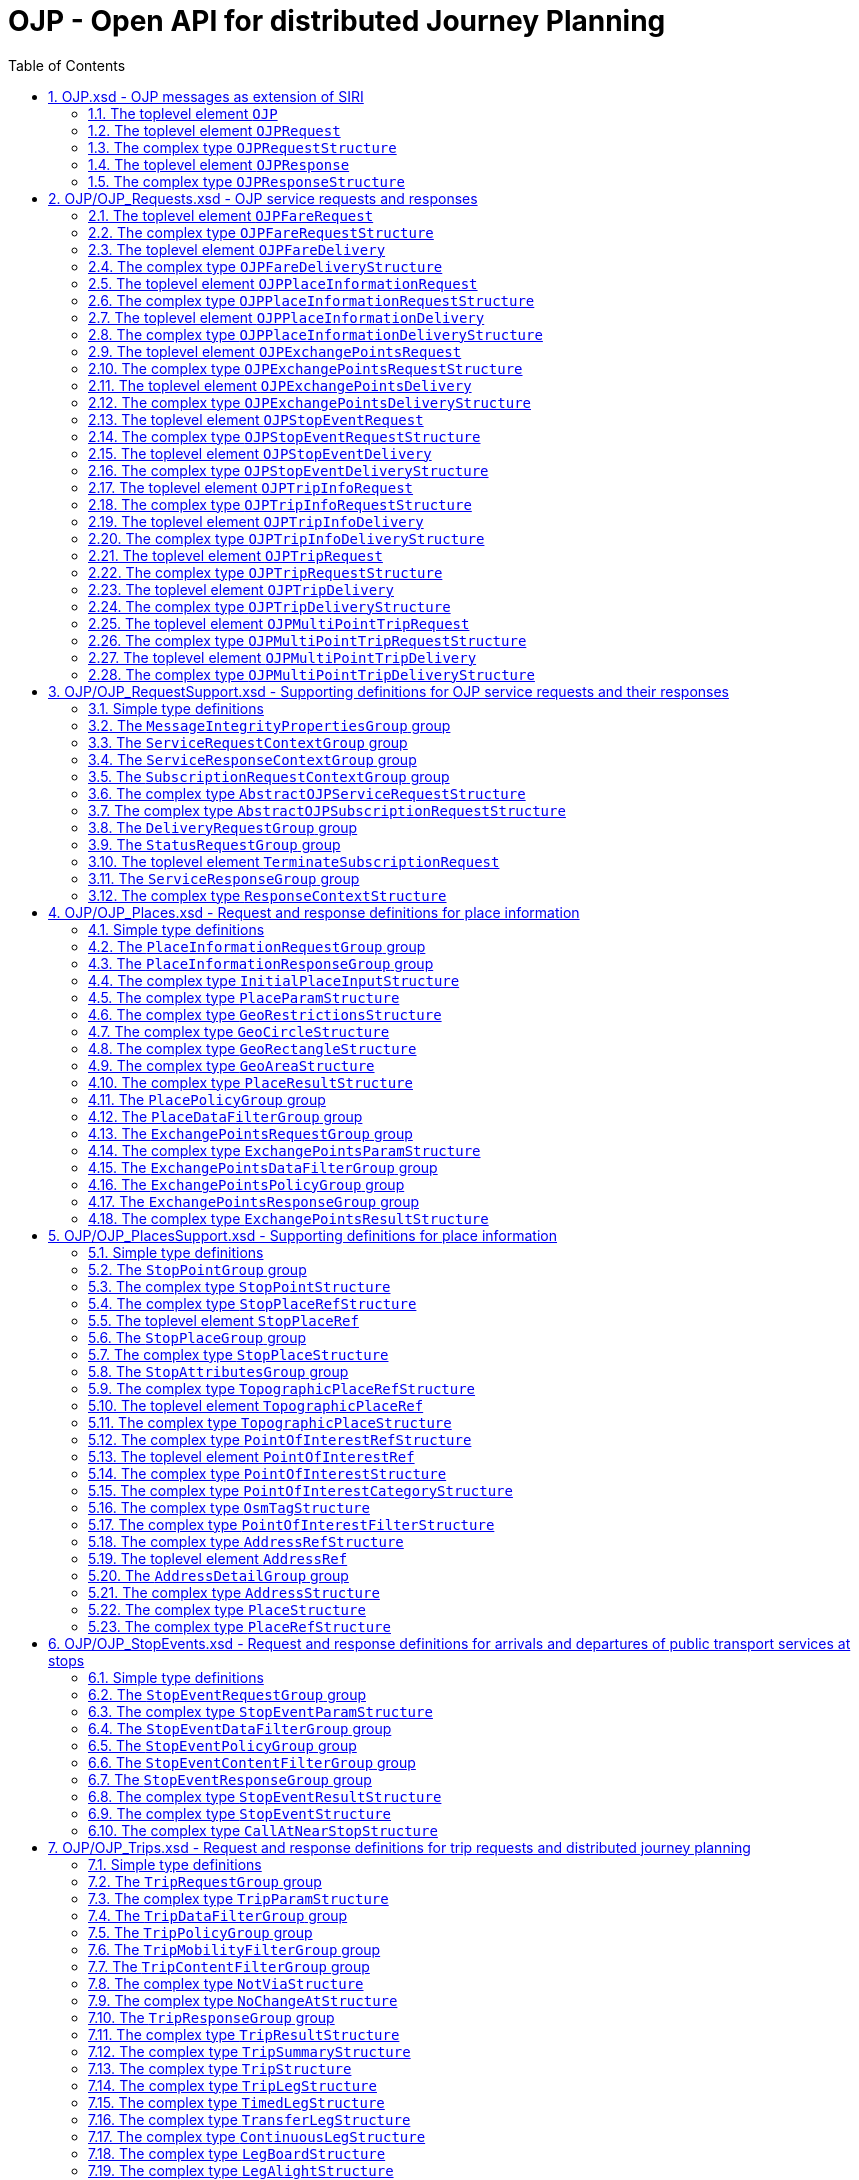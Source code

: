 = OJP - **O**pen API for distributed **J**ourney **P**lanning
:toc:
:homepage: https://github.com/VDVde/OJP
// Disable last updated text.
:!last-update-label:
:sectnums:

[#schema_OJP,reftext=OJP.xsd]
== OJP.xsd - OJP messages as extension of SIRI

[#OJP,reftext=OJP]
=== The toplevel element `OJP`

[%noheader,cols="1,1,1,1,20,20,30"]
|===
5+| `OJP`
2+| Root element for OJP messages based on SIRI message exchange protocol.




4+| @`*version*`
| *1:1* | _xs:NMTOKEN_
| Fixed value: "1.1-dev"



7+| The element contains a _sequence_ of the following elements:

|
6+| Then, the element contains _one of_ the following elements:

| | _a_ 
2+| →`*<<OJPRequest>>*`
| *1:1* | 
| 

| | _b_ 
2+| →`*<<OJPResponse>>*`
| *1:1* | 
| 

|
3+| →`<<Extensions>>`
| 0:1 | 
| 


|===

[#OJPRequest,reftext=OJPRequest]
=== The toplevel element `OJPRequest`

[%noheader,cols="1,1,1,1,20,20,30"]
|===
5+| `OJPRequest`
| _→OJPRequestStructure_ | OJP Request - Groups individual functional requests.


|===


[#OJPRequestStructure,reftext=OJPRequestStructure]
=== The complex type `OJPRequestStructure`

[%noheader,cols="1,1,1,1,20,20,30"]
|===
5+| `OJPRequestStructure`
2+| Type for OJP Request - Groups individual functional requests.


7+| The element contains only one element:

|
3+| →`*<<RequestGroup>>*`
| *1:1* | 
| 

|===

[#OJPResponse,reftext=OJPResponse]
=== The toplevel element `OJPResponse`

[%noheader,cols="1,1,1,1,20,20,30"]
|===
5+| `OJPResponse`
| _→OJPResponseStructure_ | OJP Request - Groups individual functional responses.


|===


[#OJPResponseStructure,reftext=OJPResponseStructure]
=== The complex type `OJPResponseStructure`

[%noheader,cols="1,1,1,1,20,20,30"]
|===
5+| `OJPResponseStructure`
2+| Type for OJP Response - Groups individual functional responses.


7+| The element contains only one element:

|
3+| →`*<<ResponseGroup>>*`
| *1:1* | 
| 

|===

[#schema_OJP_Requests,reftext=OJP_Requests.xsd]
== OJP/OJP_Requests.xsd - OJP service requests and responses

[#OJPFareRequest,reftext=OJPFareRequest]
=== The toplevel element `OJPFareRequest`

[%noheader,cols="1,1,1,1,20,20,30"]
|===
5+| `OJPFareRequest`
| _→OJPFareRequestStructure_ | 


|===


[#OJPFareRequestStructure,reftext=OJPFareRequestStructure]
=== The complex type `OJPFareRequestStructure`

[%noheader,cols="1,1,1,1,20,20,30"]
|===
5+| `OJPFareRequestStructure`
| _←<<AbstractOJPServiceRequestStructure>>_ | 


7+| The element contains a _sequence_ of the following elements:

|
3+| →`*<<FareRequestGroup>>*`
| *1:1* | 
| 

|
3+| →`siri:Extensions`
| 0:1 | 
| 

|===

[#OJPFareDelivery,reftext=OJPFareDelivery]
=== The toplevel element `OJPFareDelivery`

[%noheader,cols="1,1,1,1,20,20,30"]
|===
5+| `OJPFareDelivery`
| _→OJPFareDeliveryStructure_ | 


|===


[#OJPFareDeliveryStructure,reftext=OJPFareDeliveryStructure]
=== The complex type `OJPFareDeliveryStructure`

[%noheader,cols="1,1,1,1,20,20,30"]
|===
5+| `OJPFareDeliveryStructure`
| _←<<siri:AbstractServiceDeliveryStructure>>_ | 


7+| The element contains a _sequence_ of the following elements:

|
3+| →`*<<ServiceResponseContextGroup>>*`
| *1:1* | 
| 

|
3+| →`*<<FareResponseGroup>>*`
| *1:1* | 
| 

|
3+| →`siri:Extensions`
| 0:1 | 
| 

|===

[#OJPPlaceInformationRequest,reftext=OJPPlaceInformationRequest]
=== The toplevel element `OJPPlaceInformationRequest`

[%noheader,cols="1,1,1,1,20,20,30"]
|===
5+| `OJPPlaceInformationRequest`
| _→OJPPlaceInformationRequestStructure_ | 


|===


[#OJPPlaceInformationRequestStructure,reftext=OJPPlaceInformationRequestStructure]
=== The complex type `OJPPlaceInformationRequestStructure`

[%noheader,cols="1,1,1,1,20,20,30"]
|===
5+| `OJPPlaceInformationRequestStructure`
| _←<<AbstractOJPServiceRequestStructure>>_ | 


7+| The element contains a _sequence_ of the following elements:

|
3+| →`*<<PlaceInformationRequestGroup>>*`
| *1:1* | 
| 

|
3+| →`siri:Extensions`
| 0:1 | 
| 

|===

[#OJPPlaceInformationDelivery,reftext=OJPPlaceInformationDelivery]
=== The toplevel element `OJPPlaceInformationDelivery`

[%noheader,cols="1,1,1,1,20,20,30"]
|===
5+| `OJPPlaceInformationDelivery`
| _→OJPPlaceInformationDeliveryStructure_ | 


|===


[#OJPPlaceInformationDeliveryStructure,reftext=OJPPlaceInformationDeliveryStructure]
=== The complex type `OJPPlaceInformationDeliveryStructure`

[%noheader,cols="1,1,1,1,20,20,30"]
|===
5+| `OJPPlaceInformationDeliveryStructure`
| _←<<siri:AbstractServiceDeliveryStructure>>_ | 


7+| The element contains a _sequence_ of the following elements:

|
3+| →`<<OJPPlaceInformationRequest>>`
| 0:1 | 
| 

|
3+| →`*<<ServiceResponseContextGroup>>*`
| *1:1* | 
| 

|
3+| →`*<<PlaceInformationResponseGroup>>*`
| *1:1* | 
| 

|
3+| →`siri:Extensions`
| 0:1 | 
| 

|===

[#OJPExchangePointsRequest,reftext=OJPExchangePointsRequest]
=== The toplevel element `OJPExchangePointsRequest`

[%noheader,cols="1,1,1,1,20,20,30"]
|===
5+| `OJPExchangePointsRequest`
| _→OJPExchangePointsRequestStructure_ | 


|===


[#OJPExchangePointsRequestStructure,reftext=OJPExchangePointsRequestStructure]
=== The complex type `OJPExchangePointsRequestStructure`

[%noheader,cols="1,1,1,1,20,20,30"]
|===
5+| `OJPExchangePointsRequestStructure`
| _←<<AbstractOJPServiceRequestStructure>>_ | 


7+| The element contains a _sequence_ of the following elements:

|
3+| →`*<<ExchangePointsRequestGroup>>*`
| *1:1* | 
| 

|
3+| →`siri:Extensions`
| 0:1 | 
| 

|===

[#OJPExchangePointsDelivery,reftext=OJPExchangePointsDelivery]
=== The toplevel element `OJPExchangePointsDelivery`

[%noheader,cols="1,1,1,1,20,20,30"]
|===
5+| `OJPExchangePointsDelivery`
| _→OJPExchangePointsDeliveryStructure_ | 


|===


[#OJPExchangePointsDeliveryStructure,reftext=OJPExchangePointsDeliveryStructure]
=== The complex type `OJPExchangePointsDeliveryStructure`

[%noheader,cols="1,1,1,1,20,20,30"]
|===
5+| `OJPExchangePointsDeliveryStructure`
| _←<<siri:AbstractServiceDeliveryStructure>>_ | 


7+| The element contains a _sequence_ of the following elements:

|
3+| →`<<OJPExchangePointsRequest>>`
| 0:1 | 
| 

|
3+| →`*<<ServiceResponseContextGroup>>*`
| *1:1* | 
| 

|
3+| →`*<<ExchangePointsResponseGroup>>*`
| *1:1* | 
| 

|
3+| →`siri:Extensions`
| 0:1 | 
| 

|===

[#OJPStopEventRequest,reftext=OJPStopEventRequest]
=== The toplevel element `OJPStopEventRequest`

[%noheader,cols="1,1,1,1,20,20,30"]
|===
5+| `OJPStopEventRequest`
| _→OJPStopEventRequestStructure_ | 


|===


[#OJPStopEventRequestStructure,reftext=OJPStopEventRequestStructure]
=== The complex type `OJPStopEventRequestStructure`

[%noheader,cols="1,1,1,1,20,20,30"]
|===
5+| `OJPStopEventRequestStructure`
| _←<<AbstractOJPServiceRequestStructure>>_ | 


7+| The element contains a _sequence_ of the following elements:

|
3+| →`*<<StopEventRequestGroup>>*`
| *1:1* | 
| 

|
3+| →`siri:Extensions`
| 0:1 | 
| 

|===

[#OJPStopEventDelivery,reftext=OJPStopEventDelivery]
=== The toplevel element `OJPStopEventDelivery`

[%noheader,cols="1,1,1,1,20,20,30"]
|===
5+| `OJPStopEventDelivery`
| _→OJPStopEventDeliveryStructure_ | 


|===


[#OJPStopEventDeliveryStructure,reftext=OJPStopEventDeliveryStructure]
=== The complex type `OJPStopEventDeliveryStructure`

[%noheader,cols="1,1,1,1,20,20,30"]
|===
5+| `OJPStopEventDeliveryStructure`
| _←<<siri:AbstractServiceDeliveryStructure>>_ | 


7+| The element contains a _sequence_ of the following elements:

|
3+| →`<<OJPStopEventRequest>>`
| 0:1 | 
| 

|
3+| →`*<<ServiceResponseContextGroup>>*`
| *1:1* | 
| 

|
3+| →`*<<StopEventResponseGroup>>*`
| *1:1* | 
| 

|
3+| →`siri:Extensions`
| 0:1 | 
| 

|===

[#OJPTripInfoRequest,reftext=OJPTripInfoRequest]
=== The toplevel element `OJPTripInfoRequest`

[%noheader,cols="1,1,1,1,20,20,30"]
|===
5+| `OJPTripInfoRequest`
| _→OJPTripInfoRequestStructure_ | 


|===


[#OJPTripInfoRequestStructure,reftext=OJPTripInfoRequestStructure]
=== The complex type `OJPTripInfoRequestStructure`

[%noheader,cols="1,1,1,1,20,20,30"]
|===
5+| `OJPTripInfoRequestStructure`
| _←<<AbstractOJPServiceRequestStructure>>_ | 


7+| The element contains a _sequence_ of the following elements:

|
3+| →`*<<TripInfoRequestGroup>>*`
| *1:1* | 
| 

|
3+| →`siri:Extensions`
| 0:1 | 
| 

|===

[#OJPTripInfoDelivery,reftext=OJPTripInfoDelivery]
=== The toplevel element `OJPTripInfoDelivery`

[%noheader,cols="1,1,1,1,20,20,30"]
|===
5+| `OJPTripInfoDelivery`
| _→OJPTripInfoDeliveryStructure_ | 


|===


[#OJPTripInfoDeliveryStructure,reftext=OJPTripInfoDeliveryStructure]
=== The complex type `OJPTripInfoDeliveryStructure`

[%noheader,cols="1,1,1,1,20,20,30"]
|===
5+| `OJPTripInfoDeliveryStructure`
| _←<<siri:AbstractServiceDeliveryStructure>>_ | 


7+| The element contains a _sequence_ of the following elements:

|
3+| →`<<OJPTripInfoRequest>>`
| 0:1 | 
| 

|
3+| →`*<<ServiceResponseContextGroup>>*`
| *1:1* | 
| 

|
3+| →`*<<TripInfoResponseGroup>>*`
| *1:1* | 
| 

|
3+| →`siri:Extensions`
| 0:1 | 
| 

|===

[#OJPTripRequest,reftext=OJPTripRequest]
=== The toplevel element `OJPTripRequest`

[%noheader,cols="1,1,1,1,20,20,30"]
|===
5+| `OJPTripRequest`
| _→OJPTripRequestStructure_ | 


|===


[#OJPTripRequestStructure,reftext=OJPTripRequestStructure]
=== The complex type `OJPTripRequestStructure`

[%noheader,cols="1,1,1,1,20,20,30"]
|===
5+| `OJPTripRequestStructure`
| _←<<AbstractOJPServiceRequestStructure>>_ | 


7+| The element contains a _sequence_ of the following elements:

|
3+| →`*<<TripRequestGroup>>*`
| *1:1* | 
| 

|
3+| →`siri:Extensions`
| 0:1 | 
| 

|===

[#OJPTripDelivery,reftext=OJPTripDelivery]
=== The toplevel element `OJPTripDelivery`

[%noheader,cols="1,1,1,1,20,20,30"]
|===
5+| `OJPTripDelivery`
| _→OJPTripDeliveryStructure_ | 


|===


[#OJPTripDeliveryStructure,reftext=OJPTripDeliveryStructure]
=== The complex type `OJPTripDeliveryStructure`

[%noheader,cols="1,1,1,1,20,20,30"]
|===
5+| `OJPTripDeliveryStructure`
| _←<<siri:AbstractServiceDeliveryStructure>>_ | 


7+| The element contains a _sequence_ of the following elements:

|
3+| →`<<OJPTripRequest>>`
| 0:1 | 
| 

|
3+| →`*<<ServiceResponseContextGroup>>*`
| *1:1* | 
| 

|
3+| →`*<<TripResponseGroup>>*`
| *1:1* | 
| 

|
3+| →`siri:Extensions`
| 0:1 | 
| 

|===

[#OJPMultiPointTripRequest,reftext=OJPMultiPointTripRequest]
=== The toplevel element `OJPMultiPointTripRequest`

[%noheader,cols="1,1,1,1,20,20,30"]
|===
5+| `OJPMultiPointTripRequest`
| _→OJPMultiPointTripRequestStructure_ | 


|===


[#OJPMultiPointTripRequestStructure,reftext=OJPMultiPointTripRequestStructure]
=== The complex type `OJPMultiPointTripRequestStructure`

[%noheader,cols="1,1,1,1,20,20,30"]
|===
5+| `OJPMultiPointTripRequestStructure`
| _←<<AbstractOJPServiceRequestStructure>>_ | 


7+| The element contains a _sequence_ of the following elements:

|
3+| →`*<<MultiPointTripRequestGroup>>*`
| *1:1* | 
| 

|
3+| →`siri:Extensions`
| 0:1 | 
| 

|===

[#OJPMultiPointTripDelivery,reftext=OJPMultiPointTripDelivery]
=== The toplevel element `OJPMultiPointTripDelivery`

[%noheader,cols="1,1,1,1,20,20,30"]
|===
5+| `OJPMultiPointTripDelivery`
| _→OJPMultiPointTripDeliveryStructure_ | 


|===


[#OJPMultiPointTripDeliveryStructure,reftext=OJPMultiPointTripDeliveryStructure]
=== The complex type `OJPMultiPointTripDeliveryStructure`

[%noheader,cols="1,1,1,1,20,20,30"]
|===
5+| `OJPMultiPointTripDeliveryStructure`
| _←<<siri:AbstractServiceDeliveryStructure>>_ | 


7+| The element contains a _sequence_ of the following elements:

|
3+| →`<<OJPMultiPointTripRequest>>`
| 0:1 | 
| 

|
3+| →`*<<ServiceResponseContextGroup>>*`
| *1:1* | 
| 

|
3+| →`*<<MultiPointTripResponseGroup>>*`
| *1:1* | 
| 

|
3+| →`siri:Extensions`
| 0:1 | 
| 

|===

[#schema_OJP_RequestSupport,reftext=OJP_RequestSupport.xsd]
== OJP/OJP_RequestSupport.xsd - Supporting definitions for OJP service requests and their responses

=== Simple type definitions

[%noheader,cols="20,20,30"]
|===
| [[CalcTimeType]] `CalcTimeType` | _xs:integer_ | Type definition for calculation time in milliseconds.

| [[CertificateIdType]] `CertificateIdType` | _xs:NMTOKEN_ | Type definition for the form of identification that can be used as a Message Integrity Property (public key cryptography)

| [[SignatureType]] `SignatureType` | _xs:string_ | data for transmission of message signatures (public key cryptography), used to prove Message Integrity

|===
[#MessageIntegrityPropertiesGroup,reftext=MessageIntegrityPropertiesGroup]
=== The `MessageIntegrityPropertiesGroup` group

[%noheader,cols="1,1,1,1,20,20,30"]
|===
5+| `MessageIntegrityPropertiesGroup`
2+| Properties that allow checks for message integrity.


7+| The element contains a _sequence_ of the following elements:

|
3+| `Signature`
| 0:1 | _<<SignatureType>>_
| Authorisation signature (data for transmission of message signatures (public key cryptography), used to prove Message Integrity).

|
3+| `CertificateId`
| 0:1 | _<<CertificateIdType>>_
| form of identification that can be used as a Message Integrity Property (public key cryptography)

|===

[#ServiceRequestContextGroup,reftext=ServiceRequestContextGroup]
=== The `ServiceRequestContextGroup` group

[%noheader,cols="1,1,1,1,20,20,30"]
|===
5+| `ServiceRequestContextGroup`
2+| Generic context for all request messages.


7+| The element contains a _sequence_ of the following elements:

|
3+| `DataFrameRef`
| 0:1 | _siri:DataFrameRefStructure_
| identifier of the set of data being used by an information system, which allows a comparison to be made with the versions of data being used by overlapping systems. 

|
3+| `Extension`
| 0:1 | _xs:anyType_
| 

|===

[#ServiceResponseContextGroup,reftext=ServiceResponseContextGroup]
=== The `ServiceResponseContextGroup` group

[%noheader,cols="1,1,1,1,20,20,30"]
|===
5+| `ServiceResponseContextGroup`
2+| Generic context for all response messages.


7+| The element contains a _sequence_ of the following elements:

|
3+| `DataFrameRef`
| 0:1 | _siri:DataFrameRefStructure_
| identifier of the set of data being used by an information system, which allows a comparison to be made with the versions of data being used by overlapping systems. 

|
3+| `CalcTime`
| 0:1 | _<<CalcTimeType>>_
| Calculation time.

|===

[#SubscriptionRequestContextGroup,reftext=SubscriptionRequestContextGroup]
=== The `SubscriptionRequestContextGroup` group

[%noheader,cols="1,1,1,1,20,20,30"]
|===
5+| `SubscriptionRequestContextGroup`
2+| Generic context for all subscription requests.


7+| The element contains a _sequence_ of the following elements:

|
3+| `DataFrameRef`
| 0:1 | _siri:DataFrameRefStructure_
| identifier of the set of data being used by an information system, which allows a comparison to be made with the versions of data being used by overlapping systems. 

|
3+| `Language`
| 0:* | _xs:language_
| Preferred language in which to return  text  values.

|
3+| →`*<<MessageIntegrityPropertiesGroup>>*`
| *1:1* | 
| 

|
3+| `Extension`
| 0:1 | _xs:anyType_
| 

|===


[#AbstractOJPServiceRequestStructure,reftext=AbstractOJPServiceRequestStructure]
=== The complex type `AbstractOJPServiceRequestStructure`

[%noheader,cols="1,1,1,1,20,20,30"]
|===
5+| `AbstractOJPServiceRequestStructure`
| _←<<siri:AbstractFunctionalServiceRequestStructure>>_ | Basic request structure common for all OJP service requests.


4+| →`*<<ServiceRequestContextGroup>>*`
| *1:1* | 
| 

|===


[#AbstractOJPSubscriptionRequestStructure,reftext=AbstractOJPSubscriptionRequestStructure]
=== The complex type `AbstractOJPSubscriptionRequestStructure`

[%noheader,cols="1,1,1,1,20,20,30"]
|===
5+| `AbstractOJPSubscriptionRequestStructure`
| _←<<siri:AbstractSubscriptionRequestStructure>>_ | Basic structure common for all OJP subscription requests.


4+| →`*<<SubscriptionRequestContextGroup>>*`
| *1:1* | 
| 

|===

[#DeliveryRequestGroup,reftext=DeliveryRequestGroup]
=== The `DeliveryRequestGroup` group

[%noheader,cols="1,1,1,1,20,20,30"]
|===
5+| `DeliveryRequestGroup`
2+| Wrapper for SIRI delivery request group.


7+| The element contains only one element:

|
3+| →`*siri:DeliveryRequestGroup*`
| *1:1* | 
| 

|===

[#StatusRequestGroup,reftext=StatusRequestGroup]
=== The `StatusRequestGroup` group

[%noheader,cols="1,1,1,1,20,20,30"]
|===
5+| `StatusRequestGroup`
2+| Wrapper for SIRI status request group.


7+| The element contains only one element:

|
3+| →`*siri:StatusRequestGroup*`
| *1:1* | 
| 

|===

[#TerminateSubscriptionRequest,reftext=TerminateSubscriptionRequest]
=== The toplevel element `TerminateSubscriptionRequest`

[%noheader,cols="1,1,1,1,20,20,30"]
|===
5+| `TerminateSubscriptionRequest`
| _→siri:TerminateSubscriptionRequestStructure_ | Request element for terminating subscriptions (from SIRI).


|===

[#ServiceResponseGroup,reftext=ServiceResponseGroup]
=== The `ServiceResponseGroup` group

[%noheader,cols="1,1,1,1,20,20,30"]
|===
5+| `ServiceResponseGroup`
2+| Wrapper for SIRI service response group.


7+| The element contains only one element:

|
3+| →`*siri:ServiceResponseGroup*`
| *1:1* | 
| 

|===


[#ResponseContextStructure,reftext=ResponseContextStructure]
=== The complex type `ResponseContextStructure`

[%noheader,cols="1,1,1,1,20,20,30"]
|===
5+| `ResponseContextStructure`
2+| Structure providing response contexts related to journeys, containing collections of places and situations.


7+| The element contains a _sequence_ of the following elements:

|
3+| `Places`
| 0:1 | 
| Container for place objects. Only place objects that are referenced in the response should be put into the container.



||
5+| The element contains only one element:

||
2+| `*Place*`
| *1:** | _<<PlaceStructure>>_
| 

|
3+| `Situations`
| 0:1 | _<<SituationsStructure>>_
| Container for SIRI SX situation objects. Only situations that are referenced in the response should be put into the container.

|===

[#schema_OJP_Places,reftext=OJP_Places.xsd]
== OJP/OJP_Places.xsd - Request and response definitions for place information

=== Simple type definitions

[%noheader,cols="20,20,30"]
|===
| [[PlaceTypeEnumeration]] `PlaceTypeEnumeration` | _stop \| address \| poi \| coord \| topographicPlace_ | Type of a location object.

| | `stop`
| stop docs

| | `address`
| address docs

| [[PlaceUsageEnumeration]] `PlaceUsageEnumeration` | _origin \| via \| destination_ | 

|===
[#PlaceInformationRequestGroup,reftext=PlaceInformationRequestGroup]
=== The `PlaceInformationRequestGroup` group

[%noheader,cols="1,1,1,1,20,20,30"]
|===
5+| `PlaceInformationRequestGroup`
2+| A place information request either consists of an initial request for places (by name and/or coordinates, with restrictions), or of an follow up request in which a place object is further refined.


7+| The element contains a _sequence_ of the following elements:

|
6+| Then, the element contains _one of_ the following elements:

| | _a_ 
2+| `*InitialInput*`
| *1:1* | _<<InitialPlaceInputStructure>>_
| Initial input for the place information request. This input defines what is originally looked for.

| | _b_ 
2+| `*PlaceRef*`
| *1:1* | _<<PlaceRefStructure>>_
| Place for further refinement. If a place in a previous response was marked as not "complete" it can be refined by putting it here.

|
3+| `Restrictions`
| 0:1 | _<<PlaceParamStructure>>_
| E.g. place types (stops, addresses, POIs) or specific place attributes

|===

[#PlaceInformationResponseGroup,reftext=PlaceInformationResponseGroup]
=== The `PlaceInformationResponseGroup` group

[%noheader,cols="1,1,1,1,20,20,30"]
|===
5+| `PlaceInformationResponseGroup`
2+| 


7+| The element contains a _sequence_ of the following elements:

|
3+| `PlaceInformationResponseContext`
| 0:1 | _<<ResponseContextStructure>>_
| Context to hold response objects that occur frequently.

|
3+| `ContinueAt`
| 0:1 | _xs:nonNegativeInteger_
| If the response returns less results than expected, the value of skip can be used in a follow-up request to get further results. It tells the server to skip the given number of results in its response.

|
3+| `PlaceResult`
| 0:* | _<<PlaceResultStructure>>_
| 

|===


[#InitialPlaceInputStructure,reftext=InitialPlaceInputStructure]
=== The complex type `InitialPlaceInputStructure`

[%noheader,cols="1,1,1,1,20,20,30"]
|===
5+| `InitialPlaceInputStructure`
2+| 


7+| The element contains a _sequence_ of the following elements:

|
3+| `Name`
| 0:1 | _xs:string_
| Name of the place object which is looked after. This is usually the user's input. If not given, the name of the resulting place objects is not relevant.

|
3+| `GeoPosition`
| 0:1 | _siri:LocationStructure_
| Coordinate where to look for places. If given, the result should prefer place objects near to this GeoPosition.

|
3+| `GeoRestriction`
| 0:1 | _<<GeoRestrictionsStructure>>_
| Restricts the resulting place objects to the given geographical area.

|
3+| `AllowedSystemId`
| 0:* | _xs:normalizedString_
| Used in distributed environments. e.g. EU-Spirit. If none is given, the place information request refers to all known systems (in EU-Spirit "passive servers"). If at least one is given, the place information request refers only to the given systems (in EU-Spirit "passive servers"). In EU-Spirit the system IDs were previously called "provider code". See https://eu-spirit.eu/

|===


[#PlaceParamStructure,reftext=PlaceParamStructure]
=== The complex type `PlaceParamStructure`

[%noheader,cols="1,1,1,1,20,20,30"]
|===
5+| `PlaceParamStructure`
2+| 


7+| The element contains a _sequence_ of the following elements:

|
3+| →`*<<PlaceDataFilterGroup>>*`
| *1:1* | 
| 

|
3+| →`*<<PlacePolicyGroup>>*`
| *1:1* | 
| 

|===


[#GeoRestrictionsStructure,reftext=GeoRestrictionsStructure]
=== The complex type `GeoRestrictionsStructure`

[%noheader,cols="1,1,1,1,20,20,30"]
|===
5+| `GeoRestrictionsStructure`
2+| 


7+| The element contains _one of_ the following elements:

 | _a_ 
3+| `*Area*`
| *1:1* | _<<GeoAreaStructure>>_
| Area is defined by a polyline

 | _b_ 
3+| `*Circle*`
| *1:1* | _<<GeoCircleStructure>>_
| 

 | _c_ 
3+| `*Rectangle*`
| *1:1* | _<<GeoRectangleStructure>>_
| 

|===


[#GeoCircleStructure,reftext=GeoCircleStructure]
=== The complex type `GeoCircleStructure`

[%noheader,cols="1,1,1,1,20,20,30"]
|===
5+| `GeoCircleStructure`
2+| 


7+| The element contains a _sequence_ of the following elements:

|
3+| `*Center*`
| *1:1* | _siri:LocationStructure_
| 

|
3+| `*Radius*`
| *1:1* | _siri:DistanceType_
| Radius in metres.

|===


[#GeoRectangleStructure,reftext=GeoRectangleStructure]
=== The complex type `GeoRectangleStructure`

[%noheader,cols="1,1,1,1,20,20,30"]
|===
5+| `GeoRectangleStructure`
2+| 


7+| The element contains a _sequence_ of the following elements:

|
3+| `*UpperLeft*`
| *1:1* | _siri:LocationStructure_
| 

|
3+| `*LowerRight*`
| *1:1* | _siri:LocationStructure_
| 

|===


[#GeoAreaStructure,reftext=GeoAreaStructure]
=== The complex type `GeoAreaStructure`

[%noheader,cols="1,1,1,1,20,20,30"]
|===
5+| `GeoAreaStructure`
2+|  [specialisation of ZONE in TMv6] a LINK SEQUENCE (one-dimensional) forming the boundary of a ZONE
	


7+| The element contains only one element:

|
3+| `*PolylinePoint*`
| 3:* | _siri:LocationStructure_
| 

|===


[#PlaceResultStructure,reftext=PlaceResultStructure]
=== The complex type `PlaceResultStructure`

[%noheader,cols="1,1,1,1,20,20,30"]
|===
5+| `PlaceResultStructure`
2+| 


7+| The element contains a _sequence_ of the following elements:

|
3+| `*Place*`
| *1:1* | _<<PlaceStructure>>_
| 

|
3+| `*Complete*`
| *1:1* | _xs:boolean_
| States whether the included place is complete or needs further refinement. Only complete places are fully resolved and can be used in e.g. trip requests. Incomplete places have to be refined entering them once again into a PlaceInformationRequest.

|
3+| `Probability`
| 0:1 | _xs:float_
| Probability, that this result is the one meant by the user's input. Value should be between 0 and 1.

|
3+| `Mode`
| 0:* | _<<ModeStructure>>_
| List of transport modes that call at this place object. This list should only be filled in case of stop points or stop places – and only when explicitly requested.

|===

[#PlacePolicyGroup,reftext=PlacePolicyGroup]
=== The `PlacePolicyGroup` group

[%noheader,cols="1,1,1,1,20,20,30"]
|===
5+| `PlacePolicyGroup`
2+| 


7+| The element contains a _sequence_ of the following elements:

|
3+| `Language`
| 0:* | _xs:language_
| Preferred language in which to return text values.

|
3+| `NumberOfResults`
| 0:1 | _xs:positiveInteger_
| Maximum number of results to be returned. The service is allowed to return fewer objects if reasonable or otherwise appropriate. If the number of matching objects is expected to be large (eg: in the case that all objects should be delivered) this parameter can be used to partition the response delivery into smaller chunks. The place information service is expected to support a response volume of at least 500 objects within one single response.

|
3+| `ContinueAt`
| 0:1 | _xs:nonNegativeInteger_
| Tells the server to skip the mentioned number of results in its response. Can be used in a follow-up request to get further results. The value is usually taken from the previous response.

|
3+| `IncludePtModes`
| 0:1 | _xs:boolean_
| Tells the service to include the available public transport modes at returned stops.

|===

[#PlaceDataFilterGroup,reftext=PlaceDataFilterGroup]
=== The `PlaceDataFilterGroup` group

[%noheader,cols="1,1,1,1,20,20,30"]
|===
5+| `PlaceDataFilterGroup`
2+| 


7+| The element contains a _sequence_ of the following elements:

|
3+| `Type`
| 0:* | _<<PlaceTypeEnumeration>>_
| Allowed place object types. If none is given, all types are allowed.

|
3+| `Usage`
| 0:1 | _<<PlaceUsageEnumeration>>_
| Defines, whether place objects for origin, via, or destination are searched.

|
3+| `PtModes`
| 0:1 | _<<PtModeFilterStructure>>_
| Allowed public transport modes. Defines, which public transport modes must be available at the returned place objects. Applies only to stops.

|
3+| `OperatorFilter`
| 0:1 | _<<OperatorFilterStructure>>_
| Filter for places that are operated by certain organisations.

|
3+| `TopographicPlaceRef`
| 0:* | _<<TopographicPlaceRefStructure>>_
| If at least one is set, only place objects within the given localities are allowed.

|
3+| `PointOfInterestFilter`
| 0:1 | _<<PointOfInterestFilterStructure>>_
| Filter to narrow down POI searches.

|===

[#ExchangePointsRequestGroup,reftext=ExchangePointsRequestGroup]
=== The `ExchangePointsRequestGroup` group

[%noheader,cols="1,1,1,1,20,20,30"]
|===
5+| `ExchangePointsRequestGroup`
2+| 


7+| The element contains a _sequence_ of the following elements:

|
3+| `PlaceRef`
| 0:1 | _<<PlaceRefStructure>>_
| Place for which exchange points to other "neighbour" systems are to be searched. This place is usually the origin/destination of a passenger journey. May be omitted if all exchange points shall be returned.

|
3+| `Params`
| 0:1 | _<<ExchangePointsParamStructure>>_
| E.g. place types (stops, addresses, POIs) or specific place attributes

|===


[#ExchangePointsParamStructure,reftext=ExchangePointsParamStructure]
=== The complex type `ExchangePointsParamStructure`

[%noheader,cols="1,1,1,1,20,20,30"]
|===
5+| `ExchangePointsParamStructure`
2+| 


7+| The element contains a _sequence_ of the following elements:

|
3+| →`*<<ExchangePointsDataFilterGroup>>*`
| *1:1* | 
| 

|
3+| →`*<<ExchangePointsPolicyGroup>>*`
| *1:1* | 
| 

|===

[#ExchangePointsDataFilterGroup,reftext=ExchangePointsDataFilterGroup]
=== The `ExchangePointsDataFilterGroup` group

[%noheader,cols="1,1,1,1,20,20,30"]
|===
5+| `ExchangePointsDataFilterGroup`
2+| 


7+| The element contains a _sequence_ of the following elements:

|
3+| `Type`
| 0:* | _<<PlaceTypeEnumeration>>_
| Allowed place object types. If none is given, all types are allowed.

|
3+| `Usage`
| 0:1 | _<<PlaceUsageEnumeration>>_
| Defines, whether the place object of this request acts as origin, via or destination point of the passenger journey.

|
3+| `PtModes`
| 0:1 | _<<PtModeFilterStructure>>_
| Allowed public transport modes. Defines, which public transport modes must be available at the returned place objects. Applies only to stops.

|
3+| `OperatorFilter`
| 0:1 | _<<OperatorFilterStructure>>_
| Filter for places that are operated by certain organisations.

|
3+| `TopographicPlaceRef`
| 0:* | _<<TopographicPlaceRefStructure>>_
| If at least one is set, only place objects within the given localities are allowed.

|
3+| `DestinationSystem`
| 0:1 | _siri:ParticipantRefStructure_
| Reference to system in which the destination (or origin) of the passenger is located.

|
3+| `AdjacentSystem`
| 0:* | _siri:ParticipantRefStructure_
| One or more adjacent systems to which the exchange points should be retrieved.

|===

[#ExchangePointsPolicyGroup,reftext=ExchangePointsPolicyGroup]
=== The `ExchangePointsPolicyGroup` group

[%noheader,cols="1,1,1,1,20,20,30"]
|===
5+| `ExchangePointsPolicyGroup`
2+| 


7+| The element contains a _sequence_ of the following elements:

|
3+| `Language`
| 0:* | _xs:language_
| Preferred language in which to return text values.

|
3+| `NumberOfResults`
| 0:1 | _xs:positiveInteger_
| 

|
3+| `ContinueAt`
| 0:1 | _xs:nonNegativeInteger_
| Tells the server to skip the mentioned number of results in its response. Can be used in a follow-up request to get further results. The value is usually taken from the previous response.

|===

[#ExchangePointsResponseGroup,reftext=ExchangePointsResponseGroup]
=== The `ExchangePointsResponseGroup` group

[%noheader,cols="1,1,1,1,20,20,30"]
|===
5+| `ExchangePointsResponseGroup`
2+| 


7+| The element contains a _sequence_ of the following elements:

|
3+| `ExchangePointResponseContext`
| 0:1 | _<<ResponseContextStructure>>_
| Context to hold trip response objects that occur frequently.

|
3+| `ContinueAt`
| 0:1 | _xs:nonNegativeInteger_
| If the response returns less results than expected, the value of skip can be used in a follow-up request to get further results. It tells the server to skip the given number of results in its response.

|
3+| `Place`
| 0:* | _<<ExchangePointsResultStructure>>_
| 

|===


[#ExchangePointsResultStructure,reftext=ExchangePointsResultStructure]
=== The complex type `ExchangePointsResultStructure`

[%noheader,cols="1,1,1,1,20,20,30"]
|===
5+| `ExchangePointsResultStructure`
2+| 


7+| The element contains a _sequence_ of the following elements:

|
3+| `*Place*`
| *1:1* | _<<PlaceStructure>>_
| Place object that describes this exchange point.

|
3+| `TravelDurationEstimate`
| 0:1 | _xs:duration_
| Rough estimate of the travel duration from the specified refrence place to this exchange point.

|
3+| `WaitDuration`
| 0:1 | _xs:duration_
| Duration needed at this exchange point to change from one service to another. If a journey planning orchestrator puts together a trip at this exchange point, it has to take care, that feeding arrival and fetching departure are at least this duration apart.

|
3+| `BorderPoint`
| 0:1 | _xs:boolean_
| Flag if this exchange point is an administrative border point where timetables are cut off while services still may run through and connect the regions. At this kind of points passengers may continue their journey within the same service. Default is FALSE.

|
3+| `Mode`
| 0:* | _<<ModeStructure>>_
| List of transport modes that call at this place object. This list should only be filled in case of stop points or stop places – and only when explicitly requested.

|===

[#schema_OJP_PlacesSupport,reftext=OJP_PlacesSupport.xsd]
== OJP/OJP_PlacesSupport.xsd - Supporting definitions for place information

=== Simple type definitions

[%noheader,cols="20,20,30"]
|===
| [[AddressCodeType]] `AddressCodeType` | _xs:normalizedString_ | Identifier of an Address

| [[PointOfInterestCodeType]] `PointOfInterestCodeType` | _xs:normalizedString_ | Identifier of a Point of Interest

| [[StopPlaceCodeType]] `StopPlaceCodeType` | _xs:normalizedString_ | Identifier of a Stop Place

| [[TopographicPlaceCodeType]] `TopographicPlaceCodeType` | _xs:normalizedString_ | Identifier of a TopographicPlace

|===
[#StopPointGroup,reftext=StopPointGroup]
=== The `StopPointGroup` group

[%noheader,cols="1,1,1,1,20,20,30"]
|===
5+| `StopPointGroup`
2+| A stop point with id and name


7+| The element contains a _sequence_ of the following elements:

|
3+| →`*siri:StopPointRef*`
| *1:1* | 
| 

|
3+| `*StopPointName*`
| *1:1* | _<<InternationalTextStructure>>_
| Name or description of stop point for use in passenger information.

|
3+| `NameSuffix`
| 0:1 | _<<InternationalTextStructure>>_
| Additional description of the stop point that may be appended to the name if enough space is available. F.e. "opposite main entrance".

|
3+| `PlannedQuay`
| 0:1 | _<<InternationalTextStructure>>_
| Name of the bay where to board/alight from the vehicle. According to planned timetable.

|
3+| `EstimatedQuay`
| 0:1 | _<<InternationalTextStructure>>_
| Name of the bay where to board/alight from the vehicle. As to the latest realtime status.

|===


[#StopPointStructure,reftext=StopPointStructure]
=== The complex type `StopPointStructure`

[%noheader,cols="1,1,1,1,20,20,30"]
|===
5+| `StopPointStructure`
2+| [an extended view of SCHEDULED STOP POINT in TMv6] a SCHEDULED STOP POINT extended by ACCESSIBILITY LIMITATION attributes and with identifier and name where passengers can board or alight from vehicles 


7+| The element contains a _sequence_ of the following elements:

|
3+| →`*<<StopPointGroup>>*`
| *1:1* | 
| 

|
3+| `PrivateCode`
| 0:* | _<<PrivateCodeStructure>>_
| Code of this stop point in private/foreign/proprietary coding schemes.

|
3+| `ParentRef`
| 0:1 | _<<StopPlaceRefStructure>>_
| Reference to the stop place to which this stop point belongs.

|
3+| →`<<TopographicPlaceRef>>`
| 0:1 | 
| 

|
3+| →`*<<StopAttributesGroup>>*`
| *1:1* | 
| 

|===


[#StopPlaceRefStructure,reftext=StopPlaceRefStructure]
=== The complex type `StopPlaceRefStructure`

[%noheader,cols="1,1,1,1,20,20,30"]
|===
5+| `StopPlaceRefStructure`
2+| Reference to a Stop Place

|===

[#StopPlaceRef,reftext=StopPlaceRef]
=== The toplevel element `StopPlaceRef`

[%noheader,cols="1,1,1,1,20,20,30"]
|===
5+| `StopPlaceRef`
| _→StopPlaceRefStructure_ | Reference to a Stop Place


|===

[#StopPlaceGroup,reftext=StopPlaceGroup]
=== The `StopPlaceGroup` group

[%noheader,cols="1,1,1,1,20,20,30"]
|===
5+| `StopPlaceGroup`
2+| A stop place with id and name


7+| The element contains a _sequence_ of the following elements:

|
3+| →`*<<StopPlaceRef>>*`
| *1:1* | 
| 

|
3+| `*StopPlaceName*`
| *1:1* | _<<InternationalTextStructure>>_
| Name of this stop place for use in passenger information.

|
3+| `NameSuffix`
| 0:1 | _<<InternationalTextStructure>>_
| Additional description of the stop place that may be appended to the name if enough space is available. F.e. "Exhibition Center".

|===


[#StopPlaceStructure,reftext=StopPlaceStructure]
=== The complex type `StopPlaceStructure`

[%noheader,cols="1,1,1,1,20,20,30"]
|===
5+| `StopPlaceStructure`
2+| [an extended view of STOP PLACE in TMv6] a PLACE extended by ACCESSIBILITY LIMITATION properties and some attributes of the associated equipment, comprising one or more locations where vehicles may stop and where passengers may board or leave vehicles or prepare their trip, and which will usually have one or more wellknown names 


7+| The element contains a _sequence_ of the following elements:

|
3+| →`*<<StopPlaceGroup>>*`
| *1:1* | 
| 

|
3+| `PrivateCode`
| 0:* | _<<PrivateCodeStructure>>_
| Code of this stop place in private/foreign/proprietary coding schemes.

|
3+| →`<<TopographicPlaceRef>>`
| 0:1 | 
| 

|
3+| →`*<<StopAttributesGroup>>*`
| *1:1* | 
| 

|===

[#StopAttributesGroup,reftext=StopAttributesGroup]
=== The `StopAttributesGroup` group

[%noheader,cols="1,1,1,1,20,20,30"]
|===
5+| `StopAttributesGroup`
2+| [properties of a SCHEDULED STOP POINT or STOP PLACE in TMv6] selection of attributes of ACCESSIBIITY LIMITATION related to a SCHEDULED STOP POINT extended by attributes referring to some equipment.


7+| The element contains a _sequence_ of the following elements:

|
3+| `WheelchairAccessible`
| 0:1 | _xs:boolean_
| Whether this stop is accessible for wheelchair users.

|
3+| `Lighting`
| 0:1 | _xs:boolean_
| Whether this stop is lit.

|
3+| `Covered`
| 0:1 | _xs:boolean_
| Whether this stop offers protection from weather conditions like rain, snow, storm etc.

|===


[#TopographicPlaceRefStructure,reftext=TopographicPlaceRefStructure]
=== The complex type `TopographicPlaceRefStructure`

[%noheader,cols="1,1,1,1,20,20,30"]
|===
5+| `TopographicPlaceRefStructure`
2+| Reference to a TopographicPlace

|===

[#TopographicPlaceRef,reftext=TopographicPlaceRef]
=== The toplevel element `TopographicPlaceRef`

[%noheader,cols="1,1,1,1,20,20,30"]
|===
5+| `TopographicPlaceRef`
| _→TopographicPlaceRefStructure_ | Reference to a TopographicPlace


|===


[#TopographicPlaceStructure,reftext=TopographicPlaceStructure]
=== The complex type `TopographicPlaceStructure`

[%noheader,cols="1,1,1,1,20,20,30"]
|===
5+| `TopographicPlaceStructure`
2+| [TMv6] A type of PLACE providing the topographical context when searching for or presenting travel information, for example as the origin or destination of a trip. It may be of any size (e.g. County,City, Town, Village) and of different specificity (e.g. Greater London, London, West End, Westminster, St James's).


7+| The element contains a _sequence_ of the following elements:

|
3+| `*TopographicPlaceCode*`
| *1:1* | _<<TopographicPlaceCodeType>>_
| TopographicPlace ID.

|
3+| `*TopographicPlaceName*`
| *1:1* | _<<InternationalTextStructure>>_
| Name or description of TopographicPlace for use in passenger information.

|
3+| `PrivateCode`
| 0:* | _<<PrivateCodeStructure>>_
| Code of this TopographicPlace in private/foreign/proprietary coding schemes.

|
3+| `ParentRef`
| 0:1 | _<<TopographicPlaceRefStructure>>_
| Reference to a parent TopographicPlace.

|
3+| `ReferredSystemId`
| 0:1 | _xs:normalizedString_
| Used in distributed environments (e.g. EU-Spirit). If set, this topographic place resides within the given system (in EU-Spirit "passive server"). This system can be queried for actual places within this topographic place. This is used in an distributed environment for a two-steps place identification. In EU-Spirit the system IDs were previously called "provider code". See https://eu-spirit.eu/

|
3+| `Area`
| 0:1 | 
| Area covered by the locality described as a polygon.



||
5+| The element contains only one element:

||
2+| `*Points*`
| 3:* | _siri:LocationStructure_
| 

|===


[#PointOfInterestRefStructure,reftext=PointOfInterestRefStructure]
=== The complex type `PointOfInterestRefStructure`

[%noheader,cols="1,1,1,1,20,20,30"]
|===
5+| `PointOfInterestRefStructure`
2+| Reference to a Point of Interest

|===

[#PointOfInterestRef,reftext=PointOfInterestRef]
=== The toplevel element `PointOfInterestRef`

[%noheader,cols="1,1,1,1,20,20,30"]
|===
5+| `PointOfInterestRef`
| _→PointOfInterestRefStructure_ | Reference to a Point of Interest


|===


[#PointOfInterestStructure,reftext=PointOfInterestStructure]
=== The complex type `PointOfInterestStructure`

[%noheader,cols="1,1,1,1,20,20,30"]
|===
5+| `PointOfInterestStructure`
2+| [corresponds to POINT OF INTEREST in TMv6 with related information] type of PLACE to or through which passengers may wish to navigate as part of their journey and which is modelled in detail by journey planners. 


7+| The element contains a _sequence_ of the following elements:

|
3+| `*PointOfInterestCode*`
| *1:1* | _<<PointOfInterestCodeType>>_
| ID of this Point of Interest.

|
3+| `*PointOfInterestName*`
| *1:1* | _<<InternationalTextStructure>>_
| Name or description of point of interest for use in passenger information.

|
3+| `NameSuffix`
| 0:1 | _<<InternationalTextStructure>>_
| Additional description of the point of interest that may be appended to the name if enough space is available. F.e. "Exhibition Center".

|
3+| `PointOfInterestCategory`
| 0:* | _<<PointOfInterestCategoryStructure>>_
| Categories this POI is associated with. Order indicates descending relevance.

|
3+| `PrivateCode`
| 0:* | _<<PrivateCodeStructure>>_
| Code of this point of interest in private/foreign/proprietary coding schemes.

|
3+| →`<<TopographicPlaceRef>>`
| 0:1 | 
| 

|===


[#PointOfInterestCategoryStructure,reftext=PointOfInterestCategoryStructure]
=== The complex type `PointOfInterestCategoryStructure`

[%noheader,cols="1,1,1,1,20,20,30"]
|===
5+| `PointOfInterestCategoryStructure`
2+| [a view of POINT OF INTEREST CLASSIFICATION in TMv6] categorisation of POINTs OF INTEREST in respect of the activities undertaken at them (defined by key-value-pairs).


7+| The element contains _one of_ the following elements:

 | _a_ 
3+| `*OsmTag*`
| *1:** | _<<OsmTagStructure>>_
| Open Street Map tag structure (key-value)

 | _b_ 
3+| `*PointOfInterestClassification*`
| *1:** | _xs:string_
| Classification of the POI (when it is not from OSM). The codification of the classification Id may include de codification source (for example "IGN:[classificationCode]")

|===


[#OsmTagStructure,reftext=OsmTagStructure]
=== The complex type `OsmTagStructure`

[%noheader,cols="1,1,1,1,20,20,30"]
|===
5+| `OsmTagStructure`
2+| Structure of an Open Street Map tag.


7+| The element contains a _sequence_ of the following elements:

|
3+| `*Tag*`
| *1:1* | _xs:NMTOKEN_
| Name of Open Street Map tag (amenity, leisure, tourism, bike, ...)

|
3+| `*Value*`
| *1:1* | _xs:NMTOKEN_
| Value for Open Street Map tag (charging_station, hostel, yes, ...)

|===


[#PointOfInterestFilterStructure,reftext=PointOfInterestFilterStructure]
=== The complex type `PointOfInterestFilterStructure`

[%noheader,cols="1,1,1,1,20,20,30"]
|===
5+| `PointOfInterestFilterStructure`
2+| Filter POIs by category.


7+| The element contains a _sequence_ of the following elements:

|
3+| `Exclude`
| 0:1 | _xs:boolean_
| Whether categories in list are to include or exclude from search. Default is FALSE.

|
3+| `PointOfInterestCategory`
| 0:* | _<<PointOfInterestCategoryStructure>>_
| These POI categories can be used to filter POIs. If more than one is given the filtering is by logical "OR" (when Exclude=FALSE) and logical "AND" (when Exclude=TRUE).

|===


[#AddressRefStructure,reftext=AddressRefStructure]
=== The complex type `AddressRefStructure`

[%noheader,cols="1,1,1,1,20,20,30"]
|===
5+| `AddressRefStructure`
2+| Reference to an Address

|===

[#AddressRef,reftext=AddressRef]
=== The toplevel element `AddressRef`

[%noheader,cols="1,1,1,1,20,20,30"]
|===
5+| `AddressRef`
| _→AddressRefStructure_ | Reference to an Address


|===

[#AddressDetailGroup,reftext=AddressDetailGroup]
=== The `AddressDetailGroup` group

[%noheader,cols="1,1,1,1,20,20,30"]
|===
5+| `AddressDetailGroup`
2+| An address with its name entities


7+| The element contains a _sequence_ of the following elements:

|
3+| `CountryName`
| 0:1 | _xs:string_
| Country of the address.

|
3+| `PostCode`
| 0:1 | _xs:string_
| Postal code of the address.

|
3+| `TopographicPlaceName`
| 0:1 | _xs:string_
| TopographicPlace name of the address. If set it should at least contain the city name.

|
3+| →`<<TopographicPlaceRef>>`
| 0:1 | 
| 

|
3+| `Street`
| 0:1 | _xs:string_
| Street name of the address.

|
3+| `HouseNumber`
| 0:1 | _xs:string_
| House number of the address. If none is given, either a crossing street can be given, or the whole street is meant.

|
3+| `CrossRoad`
| 0:1 | _xs:string_
| Crossing. This can be used to be more specific without using house numbers.

|===


[#AddressStructure,reftext=AddressStructure]
=== The complex type `AddressStructure`

[%noheader,cols="1,1,1,1,20,20,30"]
|===
5+| `AddressStructure`
2+| descriptive data associated with a PLACE that can be used to describe the unique geographical context of a PLACE for the purposes of identifying it. May be refined as either a ROAD ADDRESS, a POSTAL ADDRESS or both


7+| The element contains a _sequence_ of the following elements:

|
3+| `*AddressCode*`
| *1:1* | _<<AddressCodeType>>_
| ID of this address.

|
3+| `PrivateCode`
| 0:* | _<<PrivateCodeStructure>>_
| Code of this address in private/foreign/proprietary coding schemes.

|
3+| `*AddressName*`
| *1:1* | _<<InternationalTextStructure>>_
| Name or description of address for use in passenger information.

|
3+| `NameSuffix`
| 0:1 | _<<InternationalTextStructure>>_
| Additional description of the address that may be appended to the name if enough space is available. F.e. "Crossing with Peterstraße".

|
3+| →`*<<AddressDetailGroup>>*`
| *1:1* | 
| 

|===


[#PlaceStructure,reftext=PlaceStructure]
=== The complex type `PlaceStructure`

[%noheader,cols="1,1,1,1,20,20,30"]
|===
5+| `PlaceStructure`
2+| geographic PLACE of any type which may be specified as the origin or destination of a trip


7+| The element contains a _sequence_ of the following elements:

|
6+| Then, the element contains _one of_ the following elements:

| | _a_ 
2+| `*Address*`
| *1:1* | _<<AddressStructure>>_
| Model of an address 

| | _b_ 
2+| `*PointOfInterest*`
| *1:1* | _<<PointOfInterestStructure>>_
| Model of a POI 

| | _c_ 
2+| `*StopPlace*`
| *1:1* | _<<StopPlaceStructure>>_
| Model of a stop place

| | _d_ 
2+| `*StopPoint*`
| *1:1* | _<<StopPointStructure>>_
| Model of a stop point 

| | _e_ 
2+| `*TopographicPlace*`
| *1:1* | _<<TopographicPlaceStructure>>_
| TopographicPlace. Region, village, or city.

|
3+| `*Name*`
| *1:1* | _<<InternationalTextStructure>>_
| Public name of the place.

|
3+| `*GeoPosition*`
| *1:1* | _siri:LocationStructure_
| 

|
3+| `Attribute`
| 0:* | _<<GeneralAttributeStructure>>_
| Attribute associated with this place.

|
3+| `Extension`
| 0:1 | _xs:anyType_
| 

|===


[#PlaceRefStructure,reftext=PlaceRefStructure]
=== The complex type `PlaceRefStructure`

[%noheader,cols="1,1,1,1,20,20,30"]
|===
5+| `PlaceRefStructure`
2+| Reference to a geographic PLACE of any type which may be specified as the origin or destination of a trip


7+| The element contains a _sequence_ of the following elements:

|
6+| Then, the element contains _one of_ the following elements:

| | _a_ 
2+| →`*siri:StopPointRef*`
| *1:1* | 
| 

| | _b_ 
2+| →`*<<StopPlaceRef>>*`
| *1:1* | 
| 

| | _c_ 
2+| →`*<<TopographicPlaceRef>>*`
| *1:1* | 
| 

| | _d_ 
2+| →`*<<PointOfInterestRef>>*`
| *1:1* | 
| 

| | _e_ 
2+| →`*<<AddressRef>>*`
| *1:1* | 
| 

| | _f_ 
2+| `*GeoPosition*`
| *1:1* | _siri:LocationStructure_
| WGS84 coordinates position.

|
3+| `*Name*`
| *1:1* | _<<InternationalTextStructure>>_
| Public name of the place.

|===

[#schema_OJP_StopEvents,reftext=OJP_StopEvents.xsd]
== OJP/OJP_StopEvents.xsd - Request and response definitions for arrivals and departures of public transport services at stops

=== Simple type definitions

[%noheader,cols="20,20,30"]
|===
| [[HierarchyEnumeration]] `HierarchyEnumeration` | _local \| no \| down \| all_ | 
			Indicates for which parts of the hierarchy of the StopPlace(s) stop events should be provided 
			(if known by the server). "local" (default) is the local server setting. "no" will include no hierarchy and only 
			provide the given StopPlace / StopPoint. "down" will include all lower StopPoints/StopPlaces in the hierarchy, if
			such a hierarchy exists. "all" does include all StopPoints/StopPlaces for the meta station, if it is known. How 
			to use this: if you indicate the reference to a train station and the parameter is set to "down", the departures/
			arrivals at the associated bus stations will show as well. If you have the ScheduledStopPoint of platform B of 
			the local bus and it is associated with 3 other stations, you will get all these arrivals/departures as well, 
			if the parameter is set to "all".
			

| [[StopEventTypeEnumeration]] `StopEventTypeEnumeration` | _departure \| arrival \| both_ |  Departure or arrival events or both

|===
[#StopEventRequestGroup,reftext=StopEventRequestGroup]
=== The `StopEventRequestGroup` group

[%noheader,cols="1,1,1,1,20,20,30"]
|===
5+| `StopEventRequestGroup`
2+| Request structure for departure and arrival events at stops


7+| The element contains a _sequence_ of the following elements:

|
3+| `*Place*`
| *1:1* | _<<PlaceContextStructure>>_
| Place for which to obtain stop event information.

|
3+| `Params`
| 0:1 | _<<StopEventParamStructure>>_
| Request parameter

|===


[#StopEventParamStructure,reftext=StopEventParamStructure]
=== The complex type `StopEventParamStructure`

[%noheader,cols="1,1,1,1,20,20,30"]
|===
5+| `StopEventParamStructure`
2+| Request specific parameters (parameters which define what is to be included in a Stop  Event result)


7+| The element contains a _sequence_ of the following elements:

|
3+| →`*<<StopEventDataFilterGroup>>*`
| *1:1* | 
| 

|
3+| →`*<<StopEventPolicyGroup>>*`
| *1:1* | 
| 

|
3+| →`*<<StopEventContentFilterGroup>>*`
| *1:1* | 
| 

|===

[#StopEventDataFilterGroup,reftext=StopEventDataFilterGroup]
=== The `StopEventDataFilterGroup` group

[%noheader,cols="1,1,1,1,20,20,30"]
|===
5+| `StopEventDataFilterGroup`
2+| Request data filters


7+| The element contains a _sequence_ of the following elements:

|
3+| `PtModeFilter`
| 0:1 | _<<PtModeFilterStructure>>_
| Modes to be considered in stop events.

|
3+| `LineFilter`
| 0:1 | _<<LineDirectionFilterStructure>>_
| Lines/Directions to include/exclude.

|
3+| `OperatorFilter`
| 0:1 | _<<OperatorFilterStructure>>_
| Transport operators to include/exclude.

|===

[#StopEventPolicyGroup,reftext=StopEventPolicyGroup]
=== The `StopEventPolicyGroup` group

[%noheader,cols="1,1,1,1,20,20,30"]
|===
5+| `StopEventPolicyGroup`
2+| Request policies


7+| The element contains a _sequence_ of the following elements:

|
3+| `NumberOfResults`
| 0:1 | _xs:positiveInteger_
| parameter to control the number of TRIP results before/after a point in time. May NOT be used when departure time at origin AND arrival time at destination are set

|
3+| `TimeWindow`
| 0:1 | _xs:duration_
| Time window events should lie within. Starting from time given in PlaceContext.

|
3+| `StopEventType`
| 0:1 | _<<StopEventTypeEnumeration>>_
| Only departures or arrivals or both.

|===

[#StopEventContentFilterGroup,reftext=StopEventContentFilterGroup]
=== The `StopEventContentFilterGroup` group

[%noheader,cols="1,1,1,1,20,20,30"]
|===
5+| `StopEventContentFilterGroup`
2+| Content filters which data is expected in the response


7+| The element contains a _sequence_ of the following elements:

|
3+| `IncludePreviousCalls`
| 0:1 | _xs:boolean_
| Whether the previous calls of each vehicle journey should be included in the response.

|
3+| `IncludeOnwardCalls`
| 0:1 | _xs:boolean_
| Whether the onward calls of each vehicle journey should be included in the response.

|
3+| `IncludeOperatingDays`
| 0:1 | _xs:boolean_
| Whether operating day information of this stop event should be included in the response.

|
3+| `IncludeRealtimeData`
| 0:1 | _xs:boolean_
| Whether realtime information of this stop event should be included in the response.

|
3+| `IncludePlacesContext`
| 0:1 | _xs:boolean_
| Whether the place context is needed. If a requestor has that information already, the response can be made slimmer, when set to false. Default is true. 

|
3+| `IncludeSituationsContext`
| 0:1 | _xs:boolean_
| Wheter the situation context is needed. If a requestor has that information by other means or can't process it, the response can be made slimmer, when set to false. Default is true

|
3+| `IncludeStopHierarchy`
| 0:1 | _<<HierarchyEnumeration>>_
| Indicates for which parts of the hierarchy of the StopPlace(s) stop events should 
					be provided (if known by the server). "local" (default) is the local server setting. "no" will include
					no hierarchy and only provide the given StopPlace / StopPoint. "down" will include all lower StopPoints/
					StopPlaces in the hierarchy, if such a hierarchy exists. "all" does include all StopPoints/StopPlaces 
					for the meta station, if it is known. How to use this: if you indicate the reference to a train station 
					and the parameter is set to "down", the departures/arrivals at the associated bus stations will show as 
					well. If you have the ScheduledStopPoint of platform B of the local bus and it is associated with 3 other 
					stations, you will get all these arrivals/departures as well, if the parameter is set to "all".
					

|===

[#StopEventResponseGroup,reftext=StopEventResponseGroup]
=== The `StopEventResponseGroup` group

[%noheader,cols="1,1,1,1,20,20,30"]
|===
5+| `StopEventResponseGroup`
2+| Response structure for departure and arrival events at stops


7+| The element contains a _sequence_ of the following elements:

|
3+| `StopEventResponseContext`
| 0:1 | _<<ResponseContextStructure>>_
| Container for data that is referenced multiple times.

|
3+| `StopEventResult`
| 0:* | _<<StopEventResultStructure>>_
| Enclosing element for stop event data.

|===


[#StopEventResultStructure,reftext=StopEventResultStructure]
=== The complex type `StopEventResultStructure`

[%noheader,cols="1,1,1,1,20,20,30"]
|===
5+| `StopEventResultStructure`
2+| Wrapper element for a single stop event result.


7+| The element contains a _sequence_ of the following elements:

|
3+| `*ResultId*`
| *1:1* | _xs:NMTOKEN_
| ID of this result.

|
3+| `ErrorMessage`
| 0:* | _<<ErrorMessageStructure>>_
| Error messages that refer to this stop event.

|
3+| `*StopEvent*`
| *1:1* | _<<StopEventStructure>>_
| Stop event data element.

|===


[#StopEventStructure,reftext=StopEventStructure]
=== The complex type `StopEventStructure`

[%noheader,cols="1,1,1,1,20,20,30"]
|===
5+| `StopEventStructure`
2+| Stop event structure.


7+| The element contains a _sequence_ of the following elements:

|
3+| `PreviousCall`
| 0:* | _<<CallAtNearStopStructure>>_
| Calls at stops that happen before this stop event (service pattern of this vehicle journey before this stop event).

|
3+| `*ThisCall*`
| *1:1* | _<<CallAtNearStopStructure>>_
| The call of this vehicle journey at this stop.

|
3+| `OnwardCall`
| 0:* | _<<CallAtNearStopStructure>>_
| Calls at stops that happen after this stop event (rest of the service pattern of the vehicle journey).

|
3+| `*Service*`
| *1:1* | _<<DatedJourneyStructure>>_
| Service that calls at this stop.

|
3+| →`<<OperatingDaysGroup>>`
| 0:1 | 
| 

|
3+| `Extension`
| 0:1 | _xs:anyType_
| 

|===


[#CallAtNearStopStructure,reftext=CallAtNearStopStructure]
=== The complex type `CallAtNearStopStructure`

[%noheader,cols="1,1,1,1,20,20,30"]
|===
5+| `CallAtNearStopStructure`
2+| indication of the walk distance and time to a nearby stop where relevant.


7+| The element contains a _sequence_ of the following elements:

|
3+| `*CallAtStop*`
| *1:1* | _<<CallAtStopStructure>>_
| [same as CALL in SIRI] the meeting of a VEHICLE JOURNEY with a specific SCHEDULED STOP POINT .

|
3+| `WalkDistance`
| 0:1 | _siri:DistanceType_
| Distance from request place (f.e. address) to this stop in metres.

|
3+| `WalkDuration`
| 0:1 | _xs:duration_
| Walking duration from request place (f.e. address) to this stop. All user options taken into account (f.e. walk speed).

|===

[#schema_OJP_Trips,reftext=OJP_Trips.xsd]
== OJP/OJP_Trips.xsd - Request and response definitions for trip requests and distributed journey planning

=== Simple type definitions

[%noheader,cols="20,20,30"]
|===
| [[AccessFeatureTypeEnumeration]] `AccessFeatureTypeEnumeration` | _lift \| stairs \| seriesOfStairs \| escalator \| ramp \| footpath_ | Allowed values for a AccessFeature.

| [[GuidanceAdviceEnumeration]] `GuidanceAdviceEnumeration` | _origin \| destination \| continue \| keep \| turn \| leave \| enter_ | various types of guidance advice given to travelle

| [[MultiPointTypeEnumeration]] `MultiPointTypeEnumeration` | _anyPoint \| eachOrigin \| eachDestination_ | How the multiple origin/destination points should be considered

| [[OptimisationMethodEnumeration]] `OptimisationMethodEnumeration` | _fastest \| minChanges \| leastWalking \| leastCost \| earliestArrival \| latestDeparture \| earliestArrivalAndLatestDeparture_ | the types of algorithm that can be used for planning a journey (fastest, least walking, etc).

| [[TransitionEnumeration]] `TransitionEnumeration` | _up \| down \| level \| upAndDown \| downAndUp_ | Transition types for interchanges.

| [[TurnActionEnumeration]] `TurnActionEnumeration` | _sharp left \| left \| half left \| straight on \| half right \| right \| sharp right \| uturn_ | the range of alternative turns that can be described

|===
[#TripRequestGroup,reftext=TripRequestGroup]
=== The `TripRequestGroup` group

[%noheader,cols="1,1,1,1,20,20,30"]
|===
5+| `TripRequestGroup`
2+| Trip request structure.


7+| The element contains a _sequence_ of the following elements:

|
3+| `*Origin*`
| *1:** | _<<PlaceContextStructure>>_
| Specifies the origin situation from where the user wants to start.

|
3+| `*Destination*`
| *1:** | _<<PlaceContextStructure>>_
| Specifies the destination situation where the user is heading to.

|
3+| `Via`
| 0:* | _<<TripViaStructure>>_
| Ordered series of points where the journey must pass through. If more than one via point is given all of them must be obeyed - in the correct order. The server is allowed to replace a via stop by equivalent stops.

|
3+| `NotVia`
| 0:* | _<<NotViaStructure>>_
| Not-via restrictions for a TRIP, i.e. SCHEDULED STOP POINTs or STOP PLACEs that the TRIP is not allowed to pass through. If more than one not via point is given all of them must be obeyed.

|
3+| `NoChangeAt`
| 0:* | _<<NoChangeAtStructure>>_
| no-change-at restrictions for a TRIP, i.e. SCHEDULED STOP POINTs or STOP PLACEs at which no TRANSFER is allowed within a TRIP.

|
3+| `Params`
| 0:1 | _<<TripParamStructure>>_
| Options to control the search behaviour and response contents.

|===


[#TripParamStructure,reftext=TripParamStructure]
=== The complex type `TripParamStructure`

[%noheader,cols="1,1,1,1,20,20,30"]
|===
5+| `TripParamStructure`
2+| Trip request parameter structure.


7+| The element contains a _sequence_ of the following elements:

|
3+| →`*<<TripDataFilterGroup>>*`
| *1:1* | 
| 

|
3+| →`*<<TripMobilityFilterGroup>>*`
| *1:1* | 
| 

|
3+| →`*<<TripPolicyGroup>>*`
| *1:1* | 
| 

|
3+| →`*<<TripContentFilterGroup>>*`
| *1:1* | 
| 

|
3+| `FareParam`
| 0:1 | _<<FareParamStructure>>_
| 

|
3+| `Extension`
| 0:1 | _xs:anyType_
| 

|===

[#TripDataFilterGroup,reftext=TripDataFilterGroup]
=== The `TripDataFilterGroup` group

[%noheader,cols="1,1,1,1,20,20,30"]
|===
5+| `TripDataFilterGroup`
2+| Data to be included/excluded from search, f.e. modes, operators.


7+| The element contains a _sequence_ of the following elements:

|
3+| `PtModeFilter`
| 0:1 | _<<PtModeFilterStructure>>_
| Modes to be considered in trip calculation.

|
3+| `LineFilter`
| 0:1 | _<<LineDirectionFilterStructure>>_
| Lines/Directions to include/exclude.

|
3+| `OperatorFilter`
| 0:1 | _<<OperatorFilterStructure>>_
| Transport operators to include/exclude.

|
3+| `PrivateModeFilter`
| 0:1 | _<<PrivateModeFilterStructure>>_
| Private mobility options to include/exclude.

|===

[#TripPolicyGroup,reftext=TripPolicyGroup]
=== The `TripPolicyGroup` group

[%noheader,cols="1,1,1,1,20,20,30"]
|===
5+| `TripPolicyGroup`
2+| Policies that control the trip search behaviour.


7+| The element contains a _sequence_ of the following elements:

|
3+| →`*<<BaseTripPolicyGroup>>*`
| *1:1* | 
| 

|
3+| `TransferLimit`
| 0:1 | _xs:nonNegativeInteger_
| The maximum number of interchanges the user will accept per trip.

|
3+| `OptimisationMethod`
| 0:1 | _<<OptimisationMethodEnumeration>>_
| the types of algorithm that can be used for planning a journey (fastest, least walking, etc)

|
3+| `ItModesToCover`
| 0:* | _<<IndividualModesEnumeration>>_
| For each mode in this list a separate monomodal trip shall be found - in addition to inter-modal solutions.

|===

[#TripMobilityFilterGroup,reftext=TripMobilityFilterGroup]
=== The `TripMobilityFilterGroup` group

[%noheader,cols="1,1,1,1,20,20,30"]
|===
5+| `TripMobilityFilterGroup`
2+| Parameters the user can set to restrict the mobility options - particularly for interchanging.


7+| The element contains a _sequence_ of the following elements:

|
3+| →`*<<BaseTripMobilityFilterGroup>>*`
| *1:1* | 
| 

|
3+| `LevelEntrance`
| 0:1 | _xs:boolean_
| The user needs vehicles with level entrance between  platform and vehicle, f.e. for wheelchair access.

|
3+| `BikeTransport`
| 0:1 | _xs:boolean_
| The user wants to carry a bike on public transport.

|
3+| `WalkSpeed`
| 0:1 | _<<OpenPercentType>>_
| Deviation from average walk speed in percent. 100% percent is average speed. Less than 100 % slower, Greater than 150% faster.

|
3+| `AdditionalTransferTime`
| 0:1 | _xs:duration_
| Additional time added to all transfers (also to transfers between individual to public transport).

|===

[#TripContentFilterGroup,reftext=TripContentFilterGroup]
=== The `TripContentFilterGroup` group

[%noheader,cols="1,1,1,1,20,20,30"]
|===
5+| `TripContentFilterGroup`
2+| Parameters that control the level of detail of the trip results.


7+| The element contains a _sequence_ of the following elements:

|
3+| →`*<<BaseTripContentFilterGroup>>*`
| *1:1* | 
| 

|
3+| `IncludeIntermediateStops`
| 0:1 | _xs:boolean_
| Whether the result should include intermediate stops (between the passenger's board and alight stops).

|
3+| `IncludeFare`
| 0:1 | _xs:boolean_
| Whether the result should include fare information.

|
3+| `IncludeOperatingDays`
| 0:1 | _xs:boolean_
| Whether the result should include operating day information - as encoded bit string and in natural language.

|
3+| `TripSummaryOnly`
| 0:1 | _xs:boolean_
| If true, then the response will contain only summaries of the found trips. Default is false.

|===


[#NotViaStructure,reftext=NotViaStructure]
=== The complex type `NotViaStructure`

[%noheader,cols="1,1,1,1,20,20,30"]
|===
5+| `NotViaStructure`
2+| NNot-via restrictions for a TRIP, i.e. SCHEDULED STOP POINTs or STOP PLACEs that the TRIP is not allowed to pass through


7+| The element contains only one element:

|
6+| Then, the element contains _one of_ the following elements:

| | _a_ 
2+| →`*siri:StopPointRef*`
| *1:1* | 
| 

| | _b_ 
2+| →`*<<StopPlaceRef>>*`
| *1:1* | 
| 

|===


[#NoChangeAtStructure,reftext=NoChangeAtStructure]
=== The complex type `NoChangeAtStructure`

[%noheader,cols="1,1,1,1,20,20,30"]
|===
5+| `NoChangeAtStructure`
2+| no-change-at restrictions for a TRIP, i.e. SCHEDULED STOP POINTs or STOP PLACEs at which no TRANSFER is allowed within a TRIP.


7+| The element contains only one element:

|
6+| Then, the element contains _one of_ the following elements:

| | _a_ 
2+| →`*siri:StopPointRef*`
| *1:1* | 
| 

| | _b_ 
2+| →`*<<StopPlaceRef>>*`
| *1:1* | 
| 

|===

[#TripResponseGroup,reftext=TripResponseGroup]
=== The `TripResponseGroup` group

[%noheader,cols="1,1,1,1,20,20,30"]
|===
5+| `TripResponseGroup`
2+| Trip response structure.


7+| The element contains a _sequence_ of the following elements:

|
3+| `TripResponseContext`
| 0:1 | _<<ResponseContextStructure>>_
| Context to hold trip response objects that occur frequently.

|
3+| `TripResult`
| 0:* | _<<TripResultStructure>>_
| The trip results found by the server.

|===


[#TripResultStructure,reftext=TripResultStructure]
=== The complex type `TripResultStructure`

[%noheader,cols="1,1,1,1,20,20,30"]
|===
5+| `TripResultStructure`
2+| Structure for a single trip result and its accompanying error messages.


7+| The element contains a _sequence_ of the following elements:

|
3+| `*ResultId*`
| *1:1* | _xs:NMTOKEN_
| Id of this trip result for referencing purposes. Unique within trip response.

|
3+| `ErrorMessage`
| 0:* | _<<ErrorMessageStructure>>_
| Error messages related to this trip result.

|
6+| Then, the element contains _one of_ the following elements:

| | _a_ 
2+| `*Trip*`
| *1:1* | _<<TripStructure>>_
| Detailed information on trip.

| | _b_ 
2+| `*TripSummary*`
| *1:1* | _<<TripSummaryStructure>>_
| Summary on trip. Only if requestor set TripSummaryOnly in request.

|
3+| `TripFare`
| 0:* | _<<TripFareResultStructure>>_
| 

|===


[#TripSummaryStructure,reftext=TripSummaryStructure]
=== The complex type `TripSummaryStructure`

[%noheader,cols="1,1,1,1,20,20,30"]
|===
5+| `TripSummaryStructure`
2+| Structure for trip overview information.


7+| The element contains a _sequence_ of the following elements:

|
3+| `*TripId*`
| *1:1* | _xs:NMTOKEN_
| Id of this trip for referencing purposes. Unique within trip response.

|
3+| `Origin`
| 0:1 | _<<PlaceRefStructure>>_
| Describes the origin situation of this trip.

|
3+| `Destination`
| 0:1 | _<<PlaceRefStructure>>_
| Describes the arrival situation of this trip.

|
3+| `Duration`
| 0:1 | _xs:duration_
| Overall duration of the trip.

|
3+| `StartTime`
| 0:1 | _xs:dateTime_
| Departure time at origin.

|
3+| `EndTime`
| 0:1 | _xs:dateTime_
| Arrival time at destination.

|
3+| `PTTripLegs`
| 0:1 | _xs:nonNegativeInteger_
| Number of public transport trip legs.

|
3+| `Distance`
| 0:1 | _siri:DistanceType_
| Trip distance.

|
3+| →`<<OperatingDaysGroup>>`
| 0:1 | 
| 

|
3+| →`<<SituationFullRef>>`
| 0:* | 
| 

|
3+| `Extension`
| 0:1 | _xs:anyType_
| 

|===


[#TripStructure,reftext=TripStructure]
=== The complex type `TripStructure`

[%noheader,cols="1,1,1,1,20,20,30"]
|===
5+| `TripStructure`
2+| [an extended form of PT TRIP in TM and NeTEx as it also includes the initial and final access legs to and from public transport] whole journey from passenger origin to passenger destination in one or more trip LEGs 


7+| The element contains a _sequence_ of the following elements:

|
3+| `*TripId*`
| *1:1* | _xs:NMTOKEN_
| Id of this trip for referencing purposes. Unique within trip response.

|
3+| `*Duration*`
| *1:1* | _xs:duration_
| Overall duration of the trip.

|
3+| `*StartTime*`
| *1:1* | _xs:dateTime_
| Departure time at origin.

|
3+| `*EndTime*`
| *1:1* | _xs:dateTime_
| Arrival time at destination.

|
3+| `*Transfers*`
| *1:1* | _xs:nonNegativeInteger_
| Number of interchanges.

|
3+| `Distance`
| 0:1 | _siri:DistanceType_
| Trip distance.

|
3+| `*TripLeg*`
| *1:** | _<<TripLegStructure>>_
| Legs of the trip

|
3+| →`<<OperatingDaysGroup>>`
| 0:1 | 
| 

|
3+| →`<<SituationFullRef>>`
| 0:* | 
| 

|
3+| →`<<TripStatusGroup>>`
| 0:1 | 
| 

|
3+| `Extension`
| 0:1 | _xs:anyType_
| 

|===


[#TripLegStructure,reftext=TripLegStructure]
=== The complex type `TripLegStructure`

[%noheader,cols="1,1,1,1,20,20,30"]
|===
5+| `TripLegStructure`
2+| a single stage of a TRIP that is made without change of MODE or service (ie: between each interchange)


7+| The element contains a _sequence_ of the following elements:

|
3+| `*LegId*`
| *1:1* | _xs:NMTOKEN_
| Id of this trip leg. Unique within trip result.

|
3+| `ParticipantRef`
| 0:1 | _siri:ParticipantRefStructure_
| [equivalent of PARTICIPANT in SIRI] IT system that is participating in a communication with other participant(s)

|
6+| Then, the element contains _one of_ the following elements:

| | _a_ 
2+| `*ContinuousLeg*`
| *1:1* | _<<ContinuousLegStructure>>_
| 

| | _b_ 
2+| `*TimedLeg*`
| *1:1* | _<<TimedLegStructure>>_
| 

| | _c_ 
2+| `*TransferLeg*`
| *1:1* | _<<TransferLegStructure>>_
| 

|===


[#TimedLegStructure,reftext=TimedLegStructure]
=== The complex type `TimedLegStructure`

[%noheader,cols="1,1,1,1,20,20,30"]
|===
5+| `TimedLegStructure`
2+| passenger TRIP LEG with timetabled schedule.  Corresponds to a RIDE.


7+| The element contains a _sequence_ of the following elements:

|
3+| `*LegBoard*`
| *1:1* | _<<LegBoardStructure>>_
| Stop/Station where boarding is done

|
3+| `LegIntermediates`
| 0:* | _<<LegIntermediateStructure>>_
| information about the intermediate passed stop points.

|
3+| `*LegAlight*`
| *1:1* | _<<LegAlightStructure>>_
| Stop/Station to alight

|
3+| `*Service*`
| *1:1* | _<<DatedJourneyStructure>>_
| Service that is used for this trip leg.

|
3+| `LegAttribute`
| 0:* | _<<LegAttributeStructure>>_
| Attributes that are not valid on the whole service, but only on parts of the journey leg.

|
3+| →`<<OperatingDaysGroup>>`
| 0:1 | 
| 

|
3+| `LegTrack`
| 0:1 | _<<LegTrackStructure>>_
| Geographic embedding of this leg.

|
3+| `Extension`
| 0:1 | _xs:anyType_
| 

|===


[#TransferLegStructure,reftext=TransferLegStructure]
=== The complex type `TransferLegStructure`

[%noheader,cols="1,1,1,1,20,20,30"]
|===
5+| `TransferLegStructure`
2+| [a specialised type of NAVIGATION PATH in TMv6] description of a LEG which links other LEGs of a TRIP where a TRANSFER between different LOCATIONs is required


7+| The element contains a _sequence_ of the following elements:

|
6+| Then, the element contains _one of_ the following elements:

| | _a_ 
2+| `*ContinuousMode*`
| *1:1* | _<<ContinuousModesEnumeration>>_
| Mode that is used for this interchange between public services.

| | _b_ 
2+| `*TransferMode*`
| *1:1* | _<<TransferModesEnumeration>>_
| Mode that is used for this interchange between public services.

|
3+| `*LegStart*`
| *1:1* | _<<PlaceRefStructure>>_
| Stop/Station where boarding is done

|
3+| `*LegEnd*`
| *1:1* | _<<PlaceRefStructure>>_
| Stop/Station to alight

|
3+| →`*<<TimeWindowGroup>>*`
| *1:1* | 
| 

|
3+| →`*<<TransferDurationGroup>>*`
| *1:1* | 
| 

|
3+| `LegDescription`
| 0:1 | _<<InternationalTextStructure>>_
| Text that describes this interchange.

|
3+| `Length`
| 0:1 | _<<LengthType>>_
| Length of this interchange path.

|
3+| `Attribute`
| 0:* | _<<GeneralAttributeStructure>>_
| Note or service attribute.

|
3+| `PathGuidance`
| 0:1 | _<<PathGuidanceStructure>>_
| Structured model further describing this interchange, its geographic embedding and accessibility.

|
3+| →`<<SituationFullRef>>`
| 0:* | 
| 

|
3+| `Extension`
| 0:1 | _xs:anyType_
| 

|===


[#ContinuousLegStructure,reftext=ContinuousLegStructure]
=== The complex type `ContinuousLegStructure`

[%noheader,cols="1,1,1,1,20,20,30"]
|===
5+| `ContinuousLegStructure`
2+| [relates to a specific type of RIDE in TM and NeTEx] leg of a journey that is not bound to a timetable 


7+| The element contains a _sequence_ of the following elements:

|
3+| `*LegStart*`
| *1:1* | _<<PlaceRefStructure>>_
| Stop/Station where boarding is done

|
3+| `*LegEnd*`
| *1:1* | _<<PlaceRefStructure>>_
| Stop/Station to alight

|
3+| `*Service*`
| *1:1* | _<<ContinuousServiceStructure>>_
| Service of this leg. May be "walk" in most cases, but also cycling or taxi etc.

|
3+| →`*<<TimeWindowGroup>>*`
| *1:1* | 
| 

|
3+| `*Duration*`
| *1:1* | _xs:duration_
| Duration of this leg according to user preferences like walk speed.

|
3+| `LegDescription`
| 0:1 | _<<InternationalTextStructure>>_
| Title or summary of this leg for overview.

|
3+| `Length`
| 0:1 | _<<LengthType>>_
| Length of the leg.

|
3+| `LegTrack`
| 0:1 | _<<LegTrackStructure>>_
| Detailed description of each element of this leg including geometric projection.

|
3+| `PathGuidance`
| 0:1 | _<<PathGuidanceStructure>>_
| Structured model further describing this interchange, its geographic embedding and accessibility.

|
3+| →`<<SituationFullRef>>`
| 0:* | 
| 

|
3+| `Extension`
| 0:1 | _xs:anyType_
| 

|===


[#LegBoardStructure,reftext=LegBoardStructure]
=== The complex type `LegBoardStructure`

[%noheader,cols="1,1,1,1,20,20,30"]
|===
5+| `LegBoardStructure`
2+| Describes the the situation at a stop or station at which the passenger boards a Leg of a trip including time-related information.


7+| The element contains a _sequence_ of the following elements:

|
3+| →`*<<StopPointGroup>>*`
| *1:1* | 
| 

|
3+| `ServiceArrival`
| 0:1 | 
| describes the arrival situation a this leg board stop point (empty for first leg) ( group of attributes of TIMETABLED PASSING TIME, ESTIMATED PASSING TIME, OBSERVED PASSING TIME)



||
5+| The element contains only one element:

||
2+| →`*<<ServiceTimeGroup>>*`
| *1:1* | 
| 

|
3+| `*ServiceDeparture*`
| *1:1* | 
| describes the departure situation at this leg board stop point ( group of attributes of TIMETABLED PASSING TIME, ESTIMATED PASSING TIME, OBSERVED PASSING TIME)



||
5+| The element contains only one element:

||
2+| →`*<<ServiceTimeGroup>>*`
| *1:1* | 
| 

|
3+| `DistributorInterchangeId`
| 0:1 | _xs:normalizedString_
| Interchange identifier of the distributing line/service at its boarding. This is not a reference. This identifier is used to recognize in a distributed environment (e.g. EU-Spirit), that two systems refer to the same line (or service) while using their own internal references. In EU-Spirit this is used to decide whether an interchange is in fact a stay-seated scanario (aka "line ID"). See https://eu-spirit.eu/

|
3+| `MeetsViaRequest`
| 0:1 | _xs:boolean_
| This stop fulfils one of the via requirements stated in the request data.

|
3+| →`*<<StopCallStatusGroup>>*`
| *1:1* | 
| 

|===


[#LegAlightStructure,reftext=LegAlightStructure]
=== The complex type `LegAlightStructure`

[%noheader,cols="1,1,1,1,20,20,30"]
|===
5+| `LegAlightStructure`
2+| Describes the situation at a stop or station at which the passenger alights from a Leg of a trip including time-related information


7+| The element contains a _sequence_ of the following elements:

|
3+| →`*<<StopPointGroup>>*`
| *1:1* | 
| 

|
3+| `*ServiceArrival*`
| *1:1* | 
| describes the arrival situation at the leg alight stop point ( group of attributes of TIMETABLED PASSING TIME, ESTIMATED PASSING TIME, OBSERVED PASSING TIME)



||
5+| The element contains only one element:

||
2+| →`*<<ServiceTimeGroup>>*`
| *1:1* | 
| 

|
3+| `ServiceDeparture`
| 0:1 | 
| describes the departure situation at this leg alight stop point (empty for last leg) ( group of attributes of TIMETABLED PASSING TIME, ESTIMATED PASSING TIME, OBSERVED PASSING TIME)



||
5+| The element contains only one element:

||
2+| →`*<<ServiceTimeGroup>>*`
| *1:1* | 
| 

|
3+| `FeederInterchangeId`
| 0:1 | _xs:normalizedString_
| Interchange identifier of the feeding line/service at its alighting. This is not a reference. This identifier is used to recognize in a distributed environment (e.g. EU-Spirit), that two systems refer to the same line (or service) while using their own internal references. In EU-Spirit this is used to decide whether an interchange is in fact a stay-seated scanario (aka "line ID"). See https://eu-spirit.eu/

|
3+| `MeetsViaRequest`
| 0:1 | _xs:boolean_
| This stop fulfils one of the via requirements stated in the request data.

|
3+| →`*<<StopCallStatusGroup>>*`
| *1:1* | 
| 

|===


[#LegIntermediateStructure,reftext=LegIntermediateStructure]
=== The complex type `LegIntermediateStructure`

[%noheader,cols="1,1,1,1,20,20,30"]
|===
5+| `LegIntermediateStructure`
2+| Describes the situation at a stop or station that lies between the LegBoard and LegAlight stop or station including time-related information.


7+| The element contains a _sequence_ of the following elements:

|
3+| →`*<<StopPointGroup>>*`
| *1:1* | 
| 

|
3+| `*ServiceArrival*`
| *1:1* | 
| describes the arrival situation a this leg board stop point (empty for first leg) ( group of attributes of TIMETABLED PASSING TIME, ESTIMATED PASSING TIME, OBSERVED PASSING TIME)



||
5+| The element contains only one element:

||
2+| →`*<<ServiceTimeGroup>>*`
| *1:1* | 
| 

|
3+| `*ServiceDeparture*`
| *1:1* | 
| describes the departure situation at this leg board stop point ( group of attributes of TIMETABLED PASSING TIME, ESTIMATED PASSING TIME, OBSERVED PASSING TIME)



||
5+| The element contains only one element:

||
2+| →`*<<ServiceTimeGroup>>*`
| *1:1* | 
| 

|
3+| `MeetsViaRequest`
| 0:1 | _xs:boolean_
| This stop fulfils one of the via requirements stated in the request data.

|
3+| →`*<<StopCallStatusGroup>>*`
| *1:1* | 
| 

|===


[#PathGuidanceStructure,reftext=PathGuidanceStructure]
=== The complex type `PathGuidanceStructure`

[%noheader,cols="1,1,1,1,20,20,30"]
|===
5+| `PathGuidanceStructure`
2+|  description of a piece of a TRIP. May include geographic information, turn instructions and accessibility information 


7+| The element contains only one element:

|
3+| `*PathGuidanceSection*`
| *1:** | _<<PathGuidanceSectionStructure>>_
| one or more path guidance sections that build the trip Leg

|===


[#PathGuidanceSectionStructure,reftext=PathGuidanceSectionStructure]
=== The complex type `PathGuidanceSectionStructure`

[%noheader,cols="1,1,1,1,20,20,30"]
|===
5+| `PathGuidanceSectionStructure`
2+| [an extended definition of a NAVIGATION PATH in TMv6 to include the textual navigation instructions] description of a piece of a TRIP. May include geographic information, turn instructions and accessibility information 


7+| The element contains a _sequence_ of the following elements:

|
3+| `TrackSection`
| 0:1 | _<<TrackSectionStructure>>_
| LINK PROJECTION on the infrastructure network of the TRIP LEG together with time information

|
3+| `TurnDescription`
| 0:1 | _<<InternationalTextStructure>>_
| Textual description of a manoeuvre. This should imply the information from Manoeuvre, TurnAction, and TrackSection.RoadName.

|
3+| `GuidanceAdvice`
| 0:1 | _<<GuidanceAdviceEnumeration>>_
| various types of guidance advice given to travelle.

|
3+| `TurnAction`
| 0:1 | _<<TurnActionEnumeration>>_
| the range of alternative turns that can be described.

|
3+| `DirectionHint`
| 0:1 | _<<InternationalTextStructure>>_
| Textual direction hint for better understanding, e.g. "follow signs to Hamburg".

|
3+| `Bearing`
| 0:1 | _siri:AbsoluteBearingType_
| Absolute bearing after the described manoeuvre.

|
3+| `PathLink`
| 0:1 | _<<PathLinkStructure>>_
| Description of the type of accessibility on this navigation section.

|
3+| `SituationFullRef`
| 0:* | _<<SituationFullRefStructure>>_
| 

|===

[#TransferDurationGroup,reftext=TransferDurationGroup]
=== The `TransferDurationGroup` group

[%noheader,cols="1,1,1,1,20,20,30"]
|===
5+| `TransferDurationGroup`
2+| [an attribute of a CONNECTION (not INTERCHANGE) in TMv6] calculated duration in a response taking into ccount the request parameters.; TransferDuration plus waiting time is the minimum interval between arrival and departure time..


7+| The element contains a _sequence_ of the following elements:

|
3+| `*Duration*`
| *1:1* | _xs:duration_
| Overall duration of this interchange.

|
3+| `WalkDuration`
| 0:1 | _xs:duration_
| Walk time as part of the overall interchange duration.

|
3+| `BufferTime`
| 0:1 | _xs:duration_
| Buffer time as part of the overall interchange duration. Buffer times, f.e. check in/out times, sometimes are mandatory for using certain services as f.e. airplanes, ferries or highspeed trains.

|===


[#PathLinkStructure,reftext=PathLinkStructure]
=== The complex type `PathLinkStructure`

[%noheader,cols="1,1,1,1,20,20,30"]
|===
5+| `PathLinkStructure`
2+| [TMv6] a link within a PLACE of or between two PLACEs (that is STOP PLACEs, ACCESS SPACEs or QUAYs,BOARDING POSITIONs,, POINTs OF INTEREST etc or PATH JUNCTIONs) that represents a step in a possible route for pedestrians, cyclists or other out-of-vehicle passengers within or between a PLACE.


7+| The element contains a _sequence_ of the following elements:

|
3+| `Transition`
| 0:1 | _<<TransitionEnumeration>>_
| Whether path is up down or level .

|
3+| `AccessFeatureType`
| 0:1 | _<<AccessFeatureTypeEnumeration>>_
| Type of physical feature of PATH LINK.

|
3+| `Count`
| 0:1 | _xs:positiveInteger_
| Number how often the access feature occurs in this PathLink

|===

[#MultiPointTripRequestGroup,reftext=MultiPointTripRequestGroup]
=== The `MultiPointTripRequestGroup` group

[%noheader,cols="1,1,1,1,20,20,30"]
|===
5+| `MultiPointTripRequestGroup`
2+| Multi-point trip request structure.


7+| The element contains a _sequence_ of the following elements:

|
3+| `*Origin*`
| *1:** | _<<PlaceContextStructure>>_
| Specifies the origin situation from where the user wants to start.

|
3+| `*Destination*`
| *1:** | _<<PlaceContextStructure>>_
| Specifies the destination situation where the user is heading to.

|
3+| `Via`
| 0:* | _<<TripViaStructure>>_
| Ordered series of points where the journey must pass through. If more than one via point is given all of them must be obeyed - in the correct order. The server is allowed to replace a via stop by equivalent stops.

|
3+| `NotVia`
| 0:* | _<<NotViaStructure>>_
| Not-via restrictions for a TRIP, i.e. SCHEDULED STOP POINTs or STOP PLACEs that the TRIP is not allowed to pass through. If more than one not via point is given all of them must be obeyed.

|
3+| `NoChangeAt`
| 0:* | _<<NoChangeAtStructure>>_
| no-change-at restrictions for a TRIP, i.e. SCHEDULED STOP POINTs or STOP PLACEs at which no TRANSFER is allowed within a TRIP

|
3+| `Params`
| 0:1 | _<<MultiPointTripParamStructure>>_
| Options to control the search behaviour and response contents.

|===


[#MultiPointTripParamStructure,reftext=MultiPointTripParamStructure]
=== The complex type `MultiPointTripParamStructure`

[%noheader,cols="1,1,1,1,20,20,30"]
|===
5+| `MultiPointTripParamStructure`
2+| Multi-point trip request parameter structure.


7+| The element contains a _sequence_ of the following elements:

|
3+| →`*<<TripDataFilterGroup>>*`
| *1:1* | 
| 

|
3+| →`*<<TripMobilityFilterGroup>>*`
| *1:1* | 
| 

|
3+| →`*<<MultiPointTripPolicyGroup>>*`
| *1:1* | 
| 

|
3+| →`*<<TripContentFilterGroup>>*`
| *1:1* | 
| 

|
3+| `FareParam`
| 0:1 | _<<FareParamStructure>>_
| 

|
3+| `Extension`
| 0:1 | _xs:anyType_
| 

|===

[#MultiPointTripPolicyGroup,reftext=MultiPointTripPolicyGroup]
=== The `MultiPointTripPolicyGroup` group

[%noheader,cols="1,1,1,1,20,20,30"]
|===
5+| `MultiPointTripPolicyGroup`
2+| Policies that control the multi-point trip search behaviour.


7+| The element contains a _sequence_ of the following elements:

|
3+| →`*<<BaseTripPolicyGroup>>*`
| *1:1* | 
| 

|
3+| `TransferLimit`
| 0:1 | _xs:nonNegativeInteger_
| The maximum number of interchanges the user will accept per trip.

|
3+| `OptimisationMethod`
| 0:1 | _<<OptimisationMethodEnumeration>>_
| the types of algorithm that can be used for planning a journey (fastest, least walking, etc)

|
3+| `MultiPointType`
| 0:1 | _<<MultiPointTypeEnumeration>>_
| If a solution for any one of multiple origin/destination points is sufficient. Or a distinct solution for each of the origin/destination points has to be found.

|===

[#MultiPointTripResponseGroup,reftext=MultiPointTripResponseGroup]
=== The `MultiPointTripResponseGroup` group

[%noheader,cols="1,1,1,1,20,20,30"]
|===
5+| `MultiPointTripResponseGroup`
2+| Multi-point trip response structure.


7+| The element contains a _sequence_ of the following elements:

|
3+| `MultiPointTripResponseContext`
| 0:1 | _<<ResponseContextStructure>>_
| Context to hold trip response objects that occur frequently.

|
3+| `MultiPointTripResult`
| 0:* | _<<MultiPointTripResultStructure>>_
| The trip results found by the server.

|===


[#MultiPointTripResultStructure,reftext=MultiPointTripResultStructure]
=== The complex type `MultiPointTripResultStructure`

[%noheader,cols="1,1,1,1,20,20,30"]
|===
5+| `MultiPointTripResultStructure`
2+| Structure for a single trip result and its accompanying error messages.


7+| The element contains a _sequence_ of the following elements:

|
3+| `*ResultId*`
| *1:1* | _xs:NMTOKEN_
| Id of this trip result for referencing purposes. Unique within multipoint-trip response.

|
3+| `ErrorMessage`
| 0:* | _<<ErrorMessageStructure>>_
| Error messages related to trip result.

|
6+| Then, the element contains _one of_ the following elements:

| | _a_ 
2+| `*Trip*`
| *1:1* | _<<TripStructure>>_
| Information on the trip.

| | _b_ 
2+| `*TripSummary*`
| *1:1* | _<<TripSummaryStructure>>_
| 

|
3+| →`<<MultiPointWaitTimeGroup>>`
| 0:1 | 
| 

|
3+| `TripFare`
| 0:* | _<<TripFareResultStructure>>_
| 

|===

[#MultiPointWaitTimeGroup,reftext=MultiPointWaitTimeGroup]
=== The `MultiPointWaitTimeGroup` group

[%noheader,cols="1,1,1,1,20,20,30"]
|===
5+| `MultiPointWaitTimeGroup`
2+| Group for wait times at origin/destination.


7+| The element contains a _sequence_ of the following elements:

|
3+| `OriginWaitTime`
| 0:1 | _xs:duration_
| Additional wait time at origin of this trip.

|
3+| `DestinationWaitTime`
| 0:1 | _xs:duration_
| Additional wait time at destination of this trip.

|===

[#TripStatusGroup,reftext=TripStatusGroup]
=== The `TripStatusGroup` group

[%noheader,cols="1,1,1,1,20,20,30"]
|===
5+| `TripStatusGroup`
2+| Parameters which describe the current status of a TRIP


7+| The element contains a _sequence_ of the following elements:

|
3+| `Unplanned`
| 0:1 | _xs:boolean_
| Whether this trip is an additional one that has not been planned. Default is false.

|
3+| `Cancelled`
| 0:1 | _xs:boolean_
| Whether this trip is cancelled and will not be run. Default is false.

|
3+| `Deviation`
| 0:1 | _xs:boolean_
| Whether this trip deviates from the planned service pattern. Default is false.

|
3+| `Delayed`
| 0:1 | _xs:boolean_
| Whether this trip is delayed. Default is false.

|
3+| `Infeasible`
| 0:1 | _xs:boolean_
| Whether this trip cannot be used, due to operational delays and impossible transfers. Default is false.

|===

[#schema_OJP_JourneySupport,reftext=OJP_JourneySupport.xsd]
== OJP/OJP_JourneySupport.xsd - Supporting definitions for journeys on public transport vehicles

=== Simple type definitions

[%noheader,cols="20,20,30"]
|===
| [[VehicleProgressEnumeration]] `VehicleProgressEnumeration` | _Not yet operated \| Operation finished \| At stop \| Between stops_ | Vehicle progress relative to timetable service pattern.

|===

[#ServiceViaPointStructure,reftext=ServiceViaPointStructure]
=== The complex type `ServiceViaPointStructure`

[%noheader,cols="1,1,1,1,20,20,30"]
|===
5+| `ServiceViaPointStructure`
2+| [a specialisation of VIA in TMv6] STOP PLACE or SCHEDULED STOP POINT as a VIA for a particular SERVICE PATTERN. Specialisation of a VIA.


7+| The element contains a _sequence_ of the following elements:

|
3+| →`*<<StopPointGroup>>*`
| *1:1* | 
| 

|
3+| `DisplayPriority`
| 0:1 | _<<PriorityType>>_
| Priority of this via point to be displayed when space is limited.

|===


[#ProductCategoryStructure,reftext=ProductCategoryStructure]
=== The complex type `ProductCategoryStructure`

[%noheader,cols="1,1,1,1,20,20,30"]
|===
5+| `ProductCategoryStructure`
2+| Product category based on NeTEx/SIRI. A product category is a classification for VEHICLE JOURNEYs to express some common properties of journeys for marketing and fare products.


7+| The element contains a _sequence_ of the following elements:

|
3+| `Name`
| 0:1 | _<<InternationalTextStructure>>_
| Full name of this product category, e.g. "Autoreisezug" in Switzerland or "Dampfschiff"

|
3+| `ShortName`
| 0:1 | _<<InternationalTextStructure>>_
| Short name or acronym of the product category, likely to be published, e.g. "BAV", "ARZ", "TGV". The product category is more important for publication in Switzerland than Mode / Submode.

|
3+| →`<<ProductCategoryRef>>`
| 0:1 | 
| A reference to the product category. This is the internal code used within the reference frameworks (NeTEx, SIRI). It is usually not displayed, but interpreted by the technical system, e.g. "ch:1:TypeOfProductCategory:ARZ" (Autoreisezug in Switzerland) or "ch:1:TypeOfProductCategory:BAV".

|===


[#TripViaStructure,reftext=TripViaStructure]
=== The complex type `TripViaStructure`

[%noheader,cols="1,1,1,1,20,20,30"]
|===
5+| `TripViaStructure`
2+| VIA restrictions for a TRIP.


7+| The element contains a _sequence_ of the following elements:

|
3+| `*ViaPoint*`
| *1:1* | _<<PlaceRefStructure>>_
| Reference to specify the via place.

|
3+| `DwellTime`
| 0:1 | _xs:duration_
| Duration the passenger wants to stay at the via place. Default is 0.

|===

[#ScheduledJourneyGroup,reftext=ScheduledJourneyGroup]
=== The `ScheduledJourneyGroup` group

[%noheader,cols="1,1,1,1,20,20,30"]
|===
5+| `ScheduledJourneyGroup`
2+| Vehicle journey (not dated).


7+| The element contains a _sequence_ of the following elements:

|
3+| →`*<<JourneyRef>>*`
| *1:1* | 
| 

|
3+| →`*<<ServiceGroup>>*`
| *1:1* | 
| 

|===

[#ServiceGroup,reftext=ServiceGroup]
=== The `ServiceGroup` group

[%noheader,cols="1,1,1,1,20,20,30"]
|===
5+| `ServiceGroup`
2+| Properties of a service (line and direction): attributes of Continuous Journey Structure or Dated Journey Structure.


7+| The element contains a _sequence_ of the following elements:

|
3+| →`*siri:LineDirectionGroup*`
| *1:1* | 
| 

|
3+| `*Mode*`
| *1:1* | _<<ModeStructure>>_
| [a specialisation of MODE in TMv6] an extended range of VEHICLE MODEs, aggregating them with some SUBMODEs

|
3+| `ProductCategory`
| 0:1 | _<<ProductCategoryStructure>>_
| A product category for the service. This is a classification defined in NeTEx/SIRI used to identify groups of journeys with some special properties for marketing and fare products, e.g. "TE2" for SNCF or a special panorama train "PE" in Switzerland.

|
3+| `*PublishedServiceName*`
| *1:1* | _<<InternationalTextStructure>>_
| Line name or service description as known to the public, f.e. "512", "S8" or "Circle Line" or "ICE 488".

|
3+| `TrainNumber`
| 0:1 | _xs:normalizedString_
| Contains the TrainNumber description from NeTEx. If several TrainNumber types exist, use the commercial number.

|
3+| →`<<OperatorRef>>`
| 0:1 | 
| 

|
3+| `RouteDescription`
| 0:1 | _<<InternationalTextStructure>>_
| Descriptive text for a route, f.e. "Airport via City Centre"

|
3+| `Via`
| 0:* | _<<ServiceViaPointStructure>>_
| Via points of the service that may help identify the vehicle to the public.

|
3+| `Attribute`
| 0:* | _<<GeneralAttributeStructure>>_
| Note or service attribute.

|===

[#ServiceOriginGroup,reftext=ServiceOriginGroup]
=== The `ServiceOriginGroup` group

[%noheader,cols="1,1,1,1,20,20,30"]
|===
5+| `ServiceOriginGroup`
2+| First serviced stop of a vehicle journey.


7+| The element contains a _sequence_ of the following elements:

|
3+| `OriginStopPointRef`
| 0:1 | _siri:StopPointRefStructure_
| First stop of the vehicle journey; origin stop point.

|
3+| `*OriginText*`
| *1:1* | _<<InternationalTextStructure>>_
| Label for first stop.

|===

[#ServiceDestinationGroup,reftext=ServiceDestinationGroup]
=== The `ServiceDestinationGroup` group

[%noheader,cols="1,1,1,1,20,20,30"]
|===
5+| `ServiceDestinationGroup`
2+| Last serviced stop of a vehicle journey.


7+| The element contains a _sequence_ of the following elements:

|
3+| `DestinationStopPointRef`
| 0:1 | _siri:StopPointRefStructure_
| Last stop of vehicle journey; destination stop point.

|
3+| `*DestinationText*`
| *1:1* | _<<InternationalTextStructure>>_
| Label for last stop.

|===

[#RouteDescriptionGroup,reftext=RouteDescriptionGroup]
=== The `RouteDescriptionGroup` group

[%noheader,cols="1,1,1,1,20,20,30"]
|===
5+| `RouteDescriptionGroup`
2+| Descriptive text for a route, f.e. "Airport via City Centre"


7+| The element contains only one element:

|
3+| `*RouteDescriptionText*`
| *1:1* | _<<InternationalTextStructure>>_
| 

|===

[#DatedJourneyGroup,reftext=DatedJourneyGroup]
=== The `DatedJourneyGroup` group

[%noheader,cols="1,1,1,1,20,20,30"]
|===
5+| `DatedJourneyGroup`
2+| Vehicle journey that runs at a specific date.


7+| The element contains a _sequence_ of the following elements:

|
3+| →`*<<OperatingDayRef>>*`
| *1:1* | 
| 

|
3+| →`siri:VehicleRef`
| 0:1 | 
| 

|
3+| →`*<<ScheduledJourneyGroup>>*`
| *1:1* | 
| 

|===

[#PrivateServiceGroup,reftext=PrivateServiceGroup]
=== The `PrivateServiceGroup` group

[%noheader,cols="1,1,1,1,20,20,30"]
|===
5+| `PrivateServiceGroup`
2+| specific service operated by a Private Mode


7+| The element contains a _sequence_ of the following elements:

|
3+| →`<<JourneyRef>>`
| 0:1 | 
| 

|
3+| `*PrivateMode*`
| *1:1* | _<<PrivateModesEnumeration>>_
| [a category of MODE in TMv6] MODEs offered by private individuals 

|
3+| `OrganisationRef`
| 0:1 | _siri:OperatorRefStructure_
| 

|
3+| `InfoUrl`
| 0:1 | _<<WebLinkStructure>>_
| Link to web page providing more details on service.

|===


[#DatedJourneyStructure,reftext=DatedJourneyStructure]
=== The complex type `DatedJourneyStructure`

[%noheader,cols="1,1,1,1,20,20,30"]
|===
5+| `DatedJourneyStructure`
2+| [equivalent to  DATED VEHICLE JOURNEY in TMv6]  passenger carrying VEHICLE JOURNEY for one specified DAY TYPE for which the pattern of working is in principle defined by a SERVICE JOURNEY PATTERN. DatedJourney details of a service include its operating days. 


7+| The element contains a _sequence_ of the following elements:

|
6+| Then, the element contains _one of_ the following elements:

| | _a_ 
2+| →`*<<DatedJourneyGroup>>*`
| *1:1* | 
| 

| | _b_ 
2+| →`*<<PrivateServiceGroup>>*`
| *1:1* | 
| 

|
3+| →`<<ServiceOriginGroup>>`
| 0:1 | 
| 

|
3+| →`*<<ServiceDestinationGroup>>*`
| *1:1* | 
| 

|
3+| →`*<<ServiceStatusGroup>>*`
| *1:1* | 
| 

|
3+| `BookingArrangements`
| 0:1 | _<<BookingArrangementsContainerStructure>>_
| Container with information on booking possibilities for this service.

|
3+| →`<<SituationFullRef>>`
| 0:* | 
| 

|
3+| `Extension`
| 0:1 | _xs:anyType_
| 

|===


[#TripPlaceStructure,reftext=TripPlaceStructure]
=== The complex type `TripPlaceStructure`

[%noheader,cols="1,1,1,1,20,20,30"]
|===
5+| `TripPlaceStructure`
2+| A trip place represents the current logical position of a  journey service. It can be used similarly to a place e.g. for starting a new trip requests from within this service. A trip place does not(!) describe the relative position of a traveller within a vehicle, e.g. the seat.


7+| The element contains a _sequence_ of the following elements:

|
3+| →`*<<OperatingDayRef>>*`
| *1:1* | 
| 

|
3+| →`*<<JourneyRef>>*`
| *1:1* | 
| 

|
3+| →`*siri:LineIdentityGroup*`
| *1:1* | 
| 

|===

[#TimeWindowGroup,reftext=TimeWindowGroup]
=== The `TimeWindowGroup` group

[%noheader,cols="1,1,1,1,20,20,30"]
|===
5+| `TimeWindowGroup`
2+| The window of opportunity that the traveller has to perform this leg of the journey.


7+| The element contains a _sequence_ of the following elements:

|
3+| `TimeWindowStart`
| 0:1 | _xs:dateTime_
| Time at which window begins.

|
3+| `TimeWindowEnd`
| 0:1 | _xs:dateTime_
| Time at which window ends.

|===

[#ServiceTimeGroup,reftext=ServiceTimeGroup]
=== The `ServiceTimeGroup` group

[%noheader,cols="1,1,1,1,20,20,30"]
|===
5+| `ServiceTimeGroup`
2+| Contains at least scheduled time, but can contain real time and estimated times


7+| The element contains a _sequence_ of the following elements:

|
3+| `*TimetabledTime*`
| *1:1* | _xs:dateTime_
| time at point as it is published

|
3+| `RecordedAtTime`
| 0:1 | _xs:dateTime_
| time as it was recorded

|
3+| `EstimatedTime`
| 0:1 | _xs:dateTime_
| estimated time (for prognosis)

|
3+| →`<<EstimatedTimeBandGroup>>`
| 0:1 | 
| 

|===

[#EstimatedTimeBandGroup,reftext=EstimatedTimeBandGroup]
=== The `EstimatedTimeBandGroup` group

[%noheader,cols="1,1,1,1,20,20,30"]
|===
5+| `EstimatedTimeBandGroup`
2+| Range for estimated time.


7+| The element contains a _sequence_ of the following elements:

|
3+| `EstimatedTimeLow`
| 0:1 | _xs:dateTime_
| Estimated lower limit for time.

|
3+| `EstimatedTimeHigh`
| 0:1 | _xs:dateTime_
| Estimated upper limit for time.

|===


[#CallAtStopStructure,reftext=CallAtStopStructure]
=== The complex type `CallAtStopStructure`

[%noheader,cols="1,1,1,1,20,20,30"]
|===
5+| `CallAtStopStructure`
2+| [same as CALL in SIRI] the meeting of a VEHICLE JOURNEY with a specific SCHEDULED STOP POINT 


7+| The element contains a _sequence_ of the following elements:

|
3+| →`*<<StopPointGroup>>*`
| *1:1* | 
| 

|
3+| `ServiceArrival`
| 0:1 | 
| Arrival times of the service at this stop ( group of attributes of TIMETABLED PASSING TIME, ESTIMATED PASSING TIME, OBSERVED PASSING TIME).



||
5+| The element contains only one element:

||
2+| →`*<<ServiceTimeGroup>>*`
| *1:1* | 
| 

|
3+| `ServiceDeparture`
| 0:1 | 
| Departure times of the service at this stop ( group of attributes of TIMETABLED PASSING TIME, ESTIMATED PASSING TIME, OBSERVED PASSING TIME).



||
5+| The element contains only one element:

||
2+| →`*<<ServiceTimeGroup>>*`
| *1:1* | 
| 

|
3+| →`*<<StopCallStatusGroup>>*`
| *1:1* | 
| 

|
3+| →`<<SituationFullRef>>`
| 0:* | 
| 

|===

[#StopCallStatusGroup,reftext=StopCallStatusGroup]
=== The `StopCallStatusGroup` group

[%noheader,cols="1,1,1,1,20,20,30"]
|===
5+| `StopCallStatusGroup`
2+| Status properties for the vehicle call at this stop.


7+| The element contains a _sequence_ of the following elements:

|
3+| `Order`
| 0:1 | _xs:positiveInteger_
| Sequence number of this stop in the service pattern of the journey.

|
3+| `RequestStop`
| 0:1 | _xs:boolean_
| The vehicle journey calls at this stop only on demand.

|
3+| `UnplannedStop`
| 0:1 | _xs:boolean_
| This stop has not been planned by the planning department.

|
3+| `NotServicedStop`
| 0:1 | _xs:boolean_
| The vehicle will not call at this stop despite earlier planning.

|
3+| `NoBoardingAtStop`
| 0:1 | _xs:boolean_
| Boarding will not be allowed at this stop of this journey.

|
3+| `NoAlightingAtStop`
| 0:1 | _xs:boolean_
| Alighting will not be allowed at this stop of this journey.

|===

[#ServiceStatusGroup,reftext=ServiceStatusGroup]
=== The `ServiceStatusGroup` group

[%noheader,cols="1,1,1,1,20,20,30"]
|===
5+| `ServiceStatusGroup`
2+| parameters which describe the current status of a DATED VEHICLE JOURNEY


7+| The element contains a _sequence_ of the following elements:

|
3+| `Unplanned`
| 0:1 | _xs:boolean_
| Whether this trip is an additional one that has not been planned. Default is false.

|
3+| `Cancelled`
| 0:1 | _xs:boolean_
| Whether this trip is cancelled and will not be run. Default is false.

|
3+| `Deviation`
| 0:1 | _xs:boolean_
| Whether this trip deviates from the planned service pattern. Default is false.

|
3+| `Occupancy`
| 0:1 | _siri:OccupancyEnumeration_
| [equivalent to OCCUPANCY in SIRI] passenger load status of a VEHICLE. If omitted, not known.

|===


[#ContinuousServiceStructure,reftext=ContinuousServiceStructure]
=== The complex type `ContinuousServiceStructure`

[%noheader,cols="1,1,1,1,20,20,30"]
|===
5+| `ContinuousServiceStructure`
2+| [a special form of SERVICE JOURNEY in TMv6] a vehicle movement on a continuous, non-timetabled service.


7+| The element contains a _sequence_ of the following elements:

|
6+| Then, the element contains _one of_ the following elements:

| | _a_ 
2+| `*ContinuousMode*`
| *1:1* | _<<ContinuousModesEnumeration>>_
| Continuous transport options.

| | _b_ 
2+| `*IndividualMode*`
| *1:1* | _<<IndividualModesEnumeration>>_
| Individual transport options.

|
6+| Then, the element contains _one of_ the following elements:

| | _a_ 
2+| →`<<DatedJourneyGroup>>`
| 0:1 | 
| 

| | _b_ 
2+| `SharingService`
| 0:1 | _<<SharingServiceStructure>>_
| 

|
3+| →`<<ServiceOriginGroup>>`
| 0:1 | 
| 

|
3+| →`<<ServiceDestinationGroup>>`
| 0:1 | 
| 

|
3+| `BookingArrangements`
| 0:1 | _<<BookingArrangementsContainerStructure>>_
| Container with information on booking possibilities for this service.

|
3+| →`<<SituationFullRef>>`
| 0:* | 
| 

|
3+| `Extension`
| 0:1 | _xs:anyType_
| 

|===


[#VehiclePositionStructure,reftext=VehiclePositionStructure]
=== The complex type `VehiclePositionStructure`

[%noheader,cols="1,1,1,1,20,20,30"]
|===
5+| `VehiclePositionStructure`
2+| Geographical and logical position of a vehicle.


7+| The element contains a _sequence_ of the following elements:

|
3+| `GeoPosition`
| 0:1 | _siri:LocationStructure_
| Geographic position of vehicle.

|
3+| `Progress`
| 0:1 | _<<VehicleProgressEnumeration>>_
| Logical progress of vehicle relative to service pattern.

|
3+| `Bearing`
| 0:1 | _siri:AbsoluteBearingType_
| Bearing in compass degrees in which vehicle is heading.

|
3+| `ProgressBetweenStops`
| 0:1 | _siri:ProgressBetweenStopsStructure_
| Provides information about the progress of the vehicle along its current link, that is link from previous visited top to current position.

|===


[#PlaceContextStructure,reftext=PlaceContextStructure]
=== The complex type `PlaceContextStructure`

[%noheader,cols="1,1,1,1,20,20,30"]
|===
5+| `PlaceContextStructure`
2+| [a view of PLACE in TMv6] a PLACE and access to it by individual transport 


7+| The element contains a _sequence_ of the following elements:

|
6+| Then, the element contains _one of_ the following elements:

| | _a_ 
2+| `*PlaceRef*`
| *1:1* | _<<PlaceRefStructure>>_
| Static place.

| | _b_ 
2+| `*TripPlace*`
| *1:1* | _<<TripPlaceStructure>>_
| Place within a (moving) vehicle.

|
6+| Then, the element contains _one of_ the following elements:

| | _a_ 
2+| `DepArrTime`
| 0:1 | _xs:dateTime_
| Time when departure/arrival from/to place is required.

| | _b_ 
2+| `TimeAllowance`
| 0:1 | _xs:duration_
| Extra time needed before reaching/after leaving this place.

|
3+| `IndividualTransportOptions`
| 0:* | _<<IndividualTransportOptionsStructure>>_
| Options how to access/leave the place by individual transport.

|===

[#NumberOfResultsGroup,reftext=NumberOfResultsGroup]
=== The `NumberOfResultsGroup` group

[%noheader,cols="1,1,1,1,20,20,30"]
|===
5+| `NumberOfResultsGroup`
2+| parameter to control the number of TRIP results before/after a point in time. May NOT be used when departure time at origin AND arrival time at destination are set


7+| The element contains a _sequence_ of the following elements:

|
3+| `*NumberOfResultsBefore*`
| *1:1* | _xs:nonNegativeInteger_
| The desired number of trip results before the given time (at origin or destination).

|
3+| `*NumberOfResultsAfter*`
| *1:1* | _xs:nonNegativeInteger_
| The desired number of trip results after the given time (at origin or destination).

|===

[#BaseTripPolicyGroup,reftext=BaseTripPolicyGroup]
=== The `BaseTripPolicyGroup` group

[%noheader,cols="1,1,1,1,20,20,30"]
|===
5+| `BaseTripPolicyGroup`
2+| Policies that control the trip search behaviour for both public and individual transport.


7+| The element contains a _sequence_ of the following elements:

|
6+| Then, the element contains _one of_ the following elements:

| | _a_ 
2+| →`<<NumberOfResultsGroup>>`
| 0:1 | 
| 

| | _b_ 
2+| `NumberOfResults`
| 0:1 | _xs:positiveInteger_
| The number of trip results that the user wants to see at least.

|
3+| `IgnoreRealtimeData`
| 0:1 | _xs:boolean_
| The trip calculation should not use any realtime or incident data.

|
3+| `ImmediateTripStart`
| 0:1 | _xs:boolean_
| Whether the trip calculation should find a solution that starts immediately (f.e. because the user is already on the way) instead of finding the latest possible start opportunity.

|===

[#BaseTripMobilityFilterGroup,reftext=BaseTripMobilityFilterGroup]
=== The `BaseTripMobilityFilterGroup` group

[%noheader,cols="1,1,1,1,20,20,30"]
|===
5+| `BaseTripMobilityFilterGroup`
2+| Base mobility options to be applied for both public and individual transport.


7+| The element contains a _sequence_ of the following elements:

|
3+| `NoSingleStep`
| 0:1 | _xs:boolean_
| The user is not able to climb one step.

|
3+| `NoStairs`
| 0:1 | _xs:boolean_
| The user is not able to walk up/down stairs.

|
3+| `NoEscalator`
| 0:1 | _xs:boolean_
| The user is not able to use an escalator.

|
3+| `NoElevator`
| 0:1 | _xs:boolean_
| The user is not able to use an elevator.

|
3+| `NoRamp`
| 0:1 | _xs:boolean_
| The user is not able to use an ramp.

|
3+| `NoSight`
| 0:1 | _xs:boolean_
| The user is not able to see.

|===

[#BaseTripContentFilterGroup,reftext=BaseTripContentFilterGroup]
=== The `BaseTripContentFilterGroup` group

[%noheader,cols="1,1,1,1,20,20,30"]
|===
5+| `BaseTripContentFilterGroup`
2+| Parameters to control the level of detail of both public and individual transport journey results.


7+| The element contains a _sequence_ of the following elements:

|
3+| `IncludeTrackSections`
| 0:1 | _xs:boolean_
| Whether the result should include TrackSection elements to describe the geographic route of each journey leg.

|
3+| `IncludeLegProjection`
| 0:1 | _xs:boolean_
| Whether the result should include the geographic projection (coordinates) of each journey leg.

|
3+| `IncludeTurnDescription`
| 0:1 | _xs:boolean_
| Whether the result should include turn-by-turn instructions for each journey leg.

|
3+| `IncludeAccessibility`
| 0:1 | _xs:boolean_
| Whether the result should include accessibility information.

|
3+| `IncludePlacesContext`
| 0:1 | _xs:boolean_
| Whether the place context is needed. If a requestor has that information already, the response can be made slimmer, when set to false. Default is true. 

|
3+| `IncludeSituationsContext`
| 0:1 | _xs:boolean_
| Wheter the situation context is needed. If a requestor has that information by other means or can't process it, the response can be made slimmer, when set to false. Default is true

|===


[#LegAttributeStructure,reftext=LegAttributeStructure]
=== The complex type `LegAttributeStructure`

[%noheader,cols="1,1,1,1,20,20,30"]
|===
5+| `LegAttributeStructure`
| _←<<GeneralAttributeStructure>>_ | Attributes that are not valid on the whole service, but only on section of a TRIP made on a single MODE without interchange between boarding and alighting (facilities available on a specified (part of a) Leg of a VEHICLE JOURNEY)


7+| The element contains a _sequence_ of the following elements:

|
3+| `FromStopSeqNumber`
| 0:1 | _xs:positiveInteger_
| The attribute is valid from the stop point with this sequence number within the leg. If missing it is valid from the beginning of the leg.

|
3+| `ToStopSeqNumber`
| 0:1 | _xs:positiveInteger_
| The attribute is valid to the stop point (inclusively) with this sequence number within the leg. If missing it is valid to the end of the leg.

|===


[#LegTrackStructure,reftext=LegTrackStructure]
=== The complex type `LegTrackStructure`

[%noheader,cols="1,1,1,1,20,20,30"]
|===
5+| `LegTrackStructure`
2+| The LINK PROJECTION of a Leg onto the topography of the route being followed.


7+| The element contains only one element:

|
3+| `*TrackSection*`
| *1:** | _<<TrackSectionStructure>>_
| LINK PROJECTION on the infrastructure network of the TRIP LEG together with time information

|===


[#TrackSectionStructure,reftext=TrackSectionStructure]
=== The complex type `TrackSectionStructure`

[%noheader,cols="1,1,1,1,20,20,30"]
|===
5+| `TrackSectionStructure`
2+| LINK PROJECTION on the infrastructure network of the TRIP LEG together with time information


7+| The element contains a _sequence_ of the following elements:

|
3+| `TrackStart`
| 0:1 | _<<PlaceRefStructure>>_
| Start place of this track.

|
3+| `TrackEnd`
| 0:1 | _<<PlaceRefStructure>>_
| End place of this track.

|
3+| `LinkProjection`
| 0:1 | 
| an oriented correspondence from one LINK of a source layer, onto an entity in a target layer: e.g. LINK SEQUENCE, COMPLEX FEATURE, within a defined TYPE OF PROJECTION



||
5+| The element contains only one element:

||
2+| `*Position*`
| 2:* | _siri:LocationStructure_
| 

|
3+| `RoadName`
| 0:1 | _xs:string_
| Name of the road this track section is attached to.

|
3+| `Duration`
| 0:1 | _xs:duration_
| Duration the passenger needs to travel through this track section.

|
3+| `Length`
| 0:1 | _siri:DistanceType_
| Length of this track section.

|
3+| `Extension`
| 0:1 | _xs:anyType_
| 

|===

[#schema_OJP_SituationSupport,reftext=OJP_SituationSupport.xsd]
== OJP/OJP_SituationSupport.xsd - Supporting definitions for situations containing wrappers for SIRI Situation Exchange service (SIRI SX)


[#SituationsStructure,reftext=SituationsStructure]
=== The complex type `SituationsStructure`

[%noheader,cols="1,1,1,1,20,20,30"]
|===
5+| `SituationsStructure`
2+| Wrapper type for SIRI PtSituationsElementStructure


7+| The element contains a _sequence_ of the following elements:

|
3+| `PtSituation`
| 0:* | _siri:PtSituationElementStructure_
| SIRI situation details.

|
3+| `RoadSituation`
| 0:* | _siri:RoadSituationElementStructure_
| 

|===

[#SituationFullRef,reftext=SituationFullRef]
=== The toplevel element `SituationFullRef`

[%noheader,cols="1,1,1,1,20,20,30"]
|===
5+| `SituationFullRef`
| _→SituationFullRefStructure_ | Reference to situation message. Message details might be found in response context or through other communication channels.


|===


[#SituationFullRefStructure,reftext=SituationFullRefStructure]
=== The complex type `SituationFullRefStructure`

[%noheader,cols="1,1,1,1,20,20,30"]
|===
5+| `SituationFullRefStructure`
| _←<<siri:SituationFullRefStructure>>_ | Reference structure for situation message. Situation details might be found in response context or through other communication channels.

|===

[#schema_OJP_TripInfo,reftext=OJP_TripInfo.xsd]
== OJP/OJP_TripInfo.xsd - Request and response definitions for information on a single trip

[#TripInfoRequestGroup,reftext=TripInfoRequestGroup]
=== The `TripInfoRequestGroup` group

[%noheader,cols="1,1,1,1,20,20,30"]
|===
5+| `TripInfoRequestGroup`
2+| TripInfo request structure.


7+| The element contains a _sequence_ of the following elements:

|
6+| Then, the element contains _one of_ the following elements:

| | _a_ 
2+| →`*<<DatedJourneyRefGroup>>*`
| *1:1* | 
| 

| | _b_ 
2+| →`*<<TimedVehicleRefGroup>>*`
| *1:1* | 
| 

|
3+| `Params`
| 0:1 | _<<TripInfoParamStructure>>_
| Request parameter.

|===


[#TripInfoParamStructure,reftext=TripInfoParamStructure]
=== The complex type `TripInfoParamStructure`

[%noheader,cols="1,1,1,1,20,20,30"]
|===
5+| `TripInfoParamStructure`
2+| TripInfo request parameter structure.


7+| The element contains a _sequence_ of the following elements:

|
3+| →`*<<TripInfoPolicyGroup>>*`
| *1:1* | 
| 

|
3+| →`*<<TripInfoContentFilterGroup>>*`
| *1:1* | 
| 

|
3+| `Extension`
| 0:1 | _xs:anyType_
| 

|===

[#TripInfoPolicyGroup,reftext=TripInfoPolicyGroup]
=== The `TripInfoPolicyGroup` group

[%noheader,cols="1,1,1,1,20,20,30"]
|===
5+| `TripInfoPolicyGroup`
2+| Parameters that control the response behaviour.


7+| The element contains only one element:

|
3+| `UseTimetabledDataOnly`
| 0:1 | _xs:boolean_
| Do not show any realtime or incident data. Default is false.

|===

[#TripInfoContentFilterGroup,reftext=TripInfoContentFilterGroup]
=== The `TripInfoContentFilterGroup` group

[%noheader,cols="1,1,1,1,20,20,30"]
|===
5+| `TripInfoContentFilterGroup`
2+| Parameters that control the level of detail to be returned in the results.


7+| The element contains a _sequence_ of the following elements:

|
3+| `IncludeCalls`
| 0:1 | _xs:boolean_
| Whether call information is to be included. Default is true.

|
3+| `IncludePosition`
| 0:1 | _xs:boolean_
| Whether current position is to be included. Default is true.

|
3+| `IncludeService`
| 0:1 | _xs:boolean_
| Whether service information is to be included. Default is true.

|
3+| `IncludeTrackSections`
| 0:1 | _xs:boolean_
| Whether the result should include TrackSection elements to describe the geographic route of this vehicle journey.

|
3+| `IncludeTrackProjection`
| 0:1 | _xs:boolean_
| Whether the result should include the geographic projection (coordinates) of this vehicle journey.

|
3+| `IncludePlacesContext`
| 0:1 | _xs:boolean_
| Whether the place context is needed. If a requestor has that information already, the response can be made slimmer, when set to false. Default is true. 

|
3+| `IncludeSituationsContext`
| 0:1 | _xs:boolean_
| Wheter the situation context is needed. If a requestor has that information by other means or can't process it, the response can be made slimmer, when set to false. Default is true

|===

[#TripInfoResponseGroup,reftext=TripInfoResponseGroup]
=== The `TripInfoResponseGroup` group

[%noheader,cols="1,1,1,1,20,20,30"]
|===
5+| `TripInfoResponseGroup`
2+| TripInfo response structure.


7+| The element contains a _sequence_ of the following elements:

|
3+| `TripInfoResponseContext`
| 0:1 | _<<ResponseContextStructure>>_
| Response context.

|
3+| `TripInfoResult`
| 0:1 | _<<TripInfoResultStructure>>_
| Result structure.

|===


[#TripInfoResultStructure,reftext=TripInfoResultStructure]
=== The complex type `TripInfoResultStructure`

[%noheader,cols="1,1,1,1,20,20,30"]
|===
5+| `TripInfoResultStructure`
2+| TripInfo result structure containing the current status of a trip.


7+| The element contains a _sequence_ of the following elements:

|
3+| `PreviousCall`
| 0:* | _<<CallAtStopStructure>>_
| The stops this service already has called at. Including the current stop if service is currently at stop.

|
3+| `CurrentPosition`
| 0:1 | _<<VehiclePositionStructure>>_
| Current position of this service.

|
3+| `OnwardCall`
| 0:* | _<<CallAtStopStructure>>_
| The stops this service still has to call at.

|
3+| `Service`
| 0:1 | _<<DatedJourneyStructure>>_
| Description of the service.

|
3+| →`<<OperatingDaysGroup>>`
| 0:1 | 
| 

|
3+| →`<<ServiceFacilityGroup>>`
| 0:1 | 
| 

|
3+| `JourneyTrack`
| 0:1 | _<<LegTrackStructure>>_
| Geographic embedding of this journey. The entire journey is regarded as one leg.

|
3+| `Extension`
| 0:1 | _xs:anyType_
| 

|===

[#schema_OJP_Fare,reftext=OJP_Fare.xsd]
== OJP/OJP_Fare.xsd - Request and response definitions for general, stop-specific and trip-specific fare information

[#FareRequestGroup,reftext=FareRequestGroup]
=== The `FareRequestGroup` group

[%noheader,cols="1,1,1,1,20,20,30"]
|===
5+| `FareRequestGroup`
2+| Fare request structure.


7+| The element contains a _sequence_ of the following elements:

|
6+| Then, the element contains _one of_ the following elements:

| | _a_ 
2+| `*MultiTripFareRequest*`
| *1:1* | _<<MultiTripFareRequestStructure>>_
| A request to calculate aggregated Fare information of multiple single trips

| | _b_ 
2+| `*StaticFareRequest*`
| *1:1* | _<<StaticFareRequestStructure>>_
| A request for general/static Fare information.

| | _c_ 
2+| `*StopFareRequest*`
| *1:1* | _<<StopFareRequestStructure>>_
| A request for stop-related Fare information.

| | _d_ 
2+| `*TripFareRequest*`
| *1:1* | _<<TripFareRequestStructure>>_
| A request to calculate the Fare information of a single trip

|
3+| `Params`
| 0:1 | _<<FareParamStructure>>_
| Parameter to filter the response contents.

|===


[#StopFareRequestStructure,reftext=StopFareRequestStructure]
=== The complex type `StopFareRequestStructure`

[%noheader,cols="1,1,1,1,20,20,30"]
|===
5+| `StopFareRequestStructure`
2+| Sub-request: stop-related fare information.


7+| The element contains a _sequence_ of the following elements:

|
3+| →`*siri:StopPointRef*`
| *1:1* | 
| 

|
3+| `Date`
| 0:1 | _xs:date_
| Date for which to retrieve Fare information.

|===


[#StaticFareRequestStructure,reftext=StaticFareRequestStructure]
=== The complex type `StaticFareRequestStructure`

[%noheader,cols="1,1,1,1,20,20,30"]
|===
5+| `StaticFareRequestStructure`
2+| General Fare information. May depend on date.


7+| The element contains a _sequence_ of the following elements:

|
3+| `Date`
| 0:1 | _xs:date_
| Date for which to retrieve Fare information.

|
3+| →`<<FareProductRef>>`
| 0:* | 
| 

|===


[#TripFareRequestStructure,reftext=TripFareRequestStructure]
=== The complex type `TripFareRequestStructure`

[%noheader,cols="1,1,1,1,20,20,30"]
|===
5+| `TripFareRequestStructure`
2+| Structure of a Single Trip Fare Request.


7+| The element contains only one element:

|
3+| `*Trip*`
| *1:1* | _<<TripStructure>>_
| A complete trip from origin to destination

|===


[#MultiTripFareRequestStructure,reftext=MultiTripFareRequestStructure]
=== The complex type `MultiTripFareRequestStructure`

[%noheader,cols="1,1,1,1,20,20,30"]
|===
5+| `MultiTripFareRequestStructure`
2+| Structure of a Multi Trip Fare Request.


7+| The element contains only one element:

|
3+| `*Trip*`
| *1:** | _<<TripStructure>>_
| Multiple complete trips from multiple origins and multiple destination

|===

[#FareResponseGroup,reftext=FareResponseGroup]
=== The `FareResponseGroup` group

[%noheader,cols="1,1,1,1,20,20,30"]
|===
5+| `FareResponseGroup`
2+| 


7+| The element contains a _sequence_ of the following elements:

|
3+| `FareResponseContext`
| 0:1 | _<<ResponseContextStructure>>_
| Context to hold trip response objects that occur frequently.

|
3+| `FareResult`
| 0:* | _<<FareResultStructure>>_
| Fare result choice element.

|===


[#FareResultStructure,reftext=FareResultStructure]
=== The complex type `FareResultStructure`

[%noheader,cols="1,1,1,1,20,20,30"]
|===
5+| `FareResultStructure`
2+| Wrapper element for Fare results.


7+| The element contains a _sequence_ of the following elements:

|
3+| `*ResultId*`
| *1:1* | _xs:NMTOKEN_
| ID of this result.

|
6+| Then, the element contains _one of_ the following elements:

| | _a_ 
2+| `*MultiTripFareResult*`
| *1:** | _<<MultiTripFareResultStructure>>_
| Fare and FareProducts for multiple trips.

| | _b_ 
2+| `*StaticFareResult*`
| *1:1* | _<<StaticFareResultStructure>>_
| Static Fare information.

| | _c_ 
2+| `*StopFareResult*`
| *1:1* | _<<StopFareResultStructure>>_
| Stop-related Fare information.

| | _d_ 
2+| `*TripFareResult*`
| *1:** | _<<TripFareResultStructure>>_
| Fare and FareProducts for a given trip.

|===


[#StopFareResultStructure,reftext=StopFareResultStructure]
=== The complex type `StopFareResultStructure`

[%noheader,cols="1,1,1,1,20,20,30"]
|===
5+| `StopFareResultStructure`
2+| Stop-related Fare information.


7+| The element contains a _sequence_ of the following elements:

|
3+| `*TariffZoneListInArea*`
| *1:** | _<<TariffZoneListInAreaStructure>>_
| One or more lists of Fare zones that belong to a Fare authority/area.

|
3+| `Extension`
| 0:1 | _xs:anyType_
| 

|===


[#StaticFareResultStructure,reftext=StaticFareResultStructure]
=== The complex type `StaticFareResultStructure`

[%noheader,cols="1,1,1,1,20,20,30"]
|===
5+| `StaticFareResultStructure`
2+| General Fare information.


7+| The element contains a _sequence_ of the following elements:

|
3+| `FareProduct`
| 0:* | _<<FareProductStructure>>_
| [related to FARE PRODUCT in TM and NeTEx] different FARE PRODUCTs that may be available with related information.

|
3+| `StaticInfoUrl`
| 0:* | _<<WebLinkStructure>>_
| URL to information page on the web.

|
3+| `Extension`
| 0:1 | _xs:anyType_
| 

|===


[#TripFareProductReferenceStructure,reftext=TripFareProductReferenceStructure]
=== The complex type `TripFareProductReferenceStructure`

[%noheader,cols="1,1,1,1,20,20,30"]
|===
5+| `TripFareProductReferenceStructure`
2+| Element that connects FareProducts to trips. A TripFareProduct is a FAREPRODUCT covering a part or the whole of a TRIP from boarding the first public transport vehicle to alighting from the last public transport vehicle (corresponds to a package of PREASSIGNED FARE PRODUCTs)


7+| The element contains a _sequence_ of the following elements:

|
3+| →`*<<FareProductRef>>*`
| *1:1* | 
| 

|
3+| `*FromTripIdRef*`
| *1:1* | _xs:NMTOKEN_
| Identifies the "valid from" trip.

|
3+| `FromTripLegIdRef`
| 0:1 | _xs:NMTOKEN_
| Identifies the "valid from" tripLeg. If missing, then valid from the first leg.

|
3+| `*ToTripIdRef*`
| *1:1* | _xs:NMTOKEN_
| Identifies the "valid to" trip.

|
3+| `ToTripLegIdRef`
| 0:1 | _xs:NMTOKEN_
| Identifies the "valid to" tripLeg. If missing, then valid to the last leg.

|===


[#MultiTripFareResultStructure,reftext=MultiTripFareResultStructure]
=== The complex type `MultiTripFareResultStructure`

[%noheader,cols="1,1,1,1,20,20,30"]
|===
5+| `MultiTripFareResultStructure`
2+| Structure of a Multi Trip Fare Request result


7+| The element contains a _sequence_ of the following elements:

|
3+| `ErrorMessage`
| 0:* | _<<ErrorMessageStructure>>_
| Result-specific error messages.

|
3+| `*TripFareProductReference*`
| *1:** | _<<TripFareProductReferenceStructure>>_
| Non-empty list of trip references in the corresponding MultiTripFareRequestStructure

|
3+| `FareProduct`
| 0:* | _<<FareProductStructure>>_
| Zero, one or more FareProducts that are valid for the referenced trips / part of trips.

|
3+| `PassedZones`
| 0:1 | _<<TariffZoneListInAreaStructure>>_
| The set of passed zones.

|
3+| `StaticInfoUrl`
| 0:* | _<<WebLinkStructure>>_
| URL to Fare information pages on the web.

|===

[#schema_OJP_FareSupport,reftext=OJP_FareSupport.xsd]
== OJP/OJP_FareSupport.xsd - Supporting definitions for fare information on passenger trips

=== Simple type definitions

[%noheader,cols="20,20,30"]
|===
| [[EntitlementProductCodeType]] `EntitlementProductCodeType` | _xs:NMTOKEN_ | Identifier of a traveller card (f.e. BahnCard50, BahnCard50First etc.).

| [[FareAuthorityCodeType]] `FareAuthorityCodeType` | _xs:NMTOKEN_ | Identifier of a Fare Authority.

| [[FareProductCodeType]] `FareProductCodeType` | _xs:NMTOKEN_ | Identifier of a FareProduct

| [[PassengerCategoryEnumeration]] `PassengerCategoryEnumeration` | _Adult \| Child \| Senior \| Youth \| Disabled_ | [a simplified and specialised view of USER PROFILE in TM and NeTEx] classification of passengers by age or other factors that may determine the fare they will need to pay.

| [[TariffZoneCodeType]] `TariffZoneCodeType` | _xs:NMTOKEN_ | Identifier of a fare zone.

| [[TypeOfFareClassEnumeration]] `TypeOfFareClassEnumeration` | _all \| first \| second \| third \| business \| economy_ | classes of travel available on a particular service which will affect the price to be paid

| [[VatRateEnumeration]] `VatRateEnumeration` | _no \| full \| half \| mixed \| unknown_ | Enumeration of Value Added Tax rates.

|===

[#FareAuthorityRefStructure,reftext=FareAuthorityRefStructure]
=== The complex type `FareAuthorityRefStructure`

[%noheader,cols="1,1,1,1,20,20,30"]
|===
5+| `FareAuthorityRefStructure`
2+| Reference to a Fare Authority ([a specialisation of an ORGANISATION in TMv6] ORGANISATION which has the RESPONSIBILITY ROLE for the definition of FARE PRODUCTs).

|===

[#FareAuthorityRef,reftext=FareAuthorityRef]
=== The toplevel element `FareAuthorityRef`

[%noheader,cols="1,1,1,1,20,20,30"]
|===
5+| `FareAuthorityRef`
| _→FareAuthorityRefStructure_ | Reference to a Fare Authority.


|===

[#FareAuthorityGroup,reftext=FareAuthorityGroup]
=== The `FareAuthorityGroup` group

[%noheader,cols="1,1,1,1,20,20,30"]
|===
5+| `FareAuthorityGroup`
2+| Group of attributes for an ORGANISATION which has the RESPONSIBILITY ROLE for the definition of FARE PRODUCTs 


7+| The element contains a _sequence_ of the following elements:

|
3+| →`*<<FareAuthorityRef>>*`
| *1:1* | 
| 

|
3+| `*FareAuthorityText*`
| *1:1* | _xs:string_
| Textual description or name of Fare authority.

|===


[#TariffZoneRefStructure,reftext=TariffZoneRefStructure]
=== The complex type `TariffZoneRefStructure`

[%noheader,cols="1,1,1,1,20,20,30"]
|===
5+| `TariffZoneRefStructure`
2+| Reference to a fare zone.

|===

[#TariffZoneRef,reftext=TariffZoneRef]
=== The toplevel element `TariffZoneRef`

[%noheader,cols="1,1,1,1,20,20,30"]
|===
5+| `TariffZoneRef`
| _→TariffZoneRefStructure_ | Reference to a fare zone.


|===


[#TariffZoneStructure,reftext=TariffZoneStructure]
=== The complex type `TariffZoneStructure`

[%noheader,cols="1,1,1,1,20,20,30"]
|===
5+| `TariffZoneStructure`
2+| [a more clearly defined equivalent of TARIFF ZONE in TM and NeTEx] A ZONE used to define a zonal fare structure in a zone-counting or zone-matrix system.


7+| The element contains a _sequence_ of the following elements:

|
3+| →`*<<TariffZoneRef>>*`
| *1:1* | 
| 

|
3+| `*TariffZoneText*`
| *1:1* | _xs:string_
| Text describing the fare zone. Passengers will recognize the fare zone by this text. Often published on Fare Zone Maps.

|===


[#TariffZoneListInAreaStructure,reftext=TariffZoneListInAreaStructure]
=== The complex type `TariffZoneListInAreaStructure`

[%noheader,cols="1,1,1,1,20,20,30"]
|===
5+| `TariffZoneListInAreaStructure`
2+| List of fare zones within the area of a Fare Authority.


7+| The element contains a _sequence_ of the following elements:

|
3+| →`*<<FareAuthorityGroup>>*`
| *1:1* | 
| 

|
3+| `*TariffZone*`
| *1:** | _<<TariffZoneStructure>>_
| Fare zone in area.

|===


[#TariffZoneRefListStructure,reftext=TariffZoneRefListStructure]
=== The complex type `TariffZoneRefListStructure`

[%noheader,cols="1,1,1,1,20,20,30"]
|===
5+| `TariffZoneRefListStructure`
2+| List of fare zones references within the area of a Fare Authority.


7+| The element contains a _sequence_ of the following elements:

|
3+| →`*<<FareAuthorityRef>>*`
| *1:1* | 
| 

|
3+| →`*<<TariffZoneRef>>*`
| *1:** | 
| 

|===


[#BookingArrangementStructure,reftext=BookingArrangementStructure]
=== The complex type `BookingArrangementStructure`

[%noheader,cols="1,1,1,1,20,20,30"]
|===
5+| `BookingArrangementStructure`
2+| [a more generalised form of BOOKING ARRANGEMENTS in TMv6] arrangement for booking any leg or legs of a journey 


7+| The element contains a _sequence_ of the following elements:

|
3+| `BookingAgencyName`
| 0:1 | _<<InternationalTextStructure>>_
| Name of the booking agency (contractual partner).

|
3+| `BookingUrl`
| 0:1 | _<<WebLinkStructure>>_
| URL to online booking service.

|
3+| `InfoUrl`
| 0:1 | _<<WebLinkStructure>>_
| URL to information page.

|
3+| `PhoneNumber`
| 0:1 | _<<PhoneNumberType>>_
| Phone number for booking.

|
3+| `MinimumBookingPeriod`
| 0:1 | _xs:duration_
| Minimum duration bookings must be completed before trip starts.

|
3+| `Extension`
| 0:1 | _xs:anyType_
| 

|===


[#BookingArrangementsContainerStructure,reftext=BookingArrangementsContainerStructure]
=== The complex type `BookingArrangementsContainerStructure`

[%noheader,cols="1,1,1,1,20,20,30"]
|===
5+| `BookingArrangementsContainerStructure`
2+| Container for multiple booking arrangements.


7+| The element contains a _sequence_ of the following elements:

|
3+| `*BookingArrangement*`
| *1:** | _<<BookingArrangementStructure>>_
| [a more generalised form of BOOKING ARRANGEMENTS in TMv6] arrangement for booking any leg or legs of a journey.

|
3+| `Extension`
| 0:1 | _xs:anyType_
| 

|===


[#FareProductRefStructure,reftext=FareProductRefStructure]
=== The complex type `FareProductRefStructure`

[%noheader,cols="1,1,1,1,20,20,30"]
|===
5+| `FareProductRefStructure`
2+| Reference to a FareProduct.

|===

[#FareProductRef,reftext=FareProductRef]
=== The toplevel element `FareProductRef`

[%noheader,cols="1,1,1,1,20,20,30"]
|===
5+| `FareProductRef`
| _→FareProductRefStructure_ | Reference to a FareProduct.


|===


[#EntitlementProductRefStructure,reftext=EntitlementProductRefStructure]
=== The complex type `EntitlementProductRefStructure`

[%noheader,cols="1,1,1,1,20,20,30"]
|===
5+| `EntitlementProductRefStructure`
2+| Reference to a a precondition to access a service or to purchase a FARE PRODUCT issued by an organisation that may not be a PT operator (eg: military card, concessionary card, etc).

|===

[#EntitlementProductRef,reftext=EntitlementProductRef]
=== The toplevel element `EntitlementProductRef`

[%noheader,cols="1,1,1,1,20,20,30"]
|===
5+| `EntitlementProductRef`
| _→EntitlementProductRefStructure_ | Reference to a a precondition to access a service or to purchase a FARE PRODUCT issued by an organisation that may not be a PT operator (eg: military card, concessionary card, etc).


|===


[#FareProductStructure,reftext=FareProductStructure]
=== The complex type `FareProductStructure`

[%noheader,cols="1,1,1,1,20,20,30"]
|===
5+| `FareProductStructure`
2+| [related to FARE PRODUCT in TM and NeTEx] different FARE PRODUCTs that may be available with related information


7+| The element contains a _sequence_ of the following elements:

|
3+| `*FareProductId*`
| *1:1* | _<<FareProductCodeType>>_
| Unique Id of the FareProduct.

|
3+| `*FareProductName*`
| *1:1* | _xs:string_
| printable FareProduct name

|
3+| →`*<<FareAuthorityGroup>>*`
| *1:1* | 
| 

|
3+| `ProtoProduct`
| 0:1 | _xs:boolean_
| Is this product a proto product? Default is false. If true, it should not be shown to the user. In a distributed environment (e.g. EU-Spirit) partial systems may generate incomplete product information (proto product), which has to be be processed further and combined with other information before it is a complete fare product and can be shown to the user. See https://eu-spirit.eu/

|
3+| →`*<<FareProductPriceGroup>>*`
| *1:1* | 
| 

|
3+| →`*<<FareProductValidityGroup>>*`
| *1:1* | 
| 

|
3+| →`*<<FareProductBookingGroup>>*`
| *1:1* | 
| 

|
3+| `Extension`
| 0:1 | _xs:anyType_
| 

|===

[#FareProductPriceGroup,reftext=FareProductPriceGroup]
=== The `FareProductPriceGroup` group

[%noheader,cols="1,1,1,1,20,20,30"]
|===
5+| `FareProductPriceGroup`
2+| [related to FARE PRODUCT PRICE in TM and NeTEx] price at which a FARE PRODUCT can be purchased.


7+| The element contains a _sequence_ of the following elements:

|
3+| `Price`
| 0:1 | _xs:decimal_
| FareProduct price as decimal number.

|
3+| `NetPrice`
| 0:1 | _xs:decimal_
| Net FareProduct price as decimal number for accounting purposes.

|
3+| `Currency`
| 0:1 | _xs:NMTOKEN_
| iso 4217 currency code, e.g. EUR for Euro or GBP for Pound Sterling 

|
3+| `VatRate`
| 0:1 | _<<VatRateEnumeration>>_
| Rate of value added tax. Default is unknown.

|===

[#FareProductValidityGroup,reftext=FareProductValidityGroup]
=== The `FareProductValidityGroup` group

[%noheader,cols="1,1,1,1,20,20,30"]
|===
5+| `FareProductValidityGroup`
2+| conditions of use for a particular FARE PRODUCT.


7+| The element contains a _sequence_ of the following elements:

|
3+| `TravelClass`
| 0:1 | _<<TypeOfFareClassEnumeration>>_
| Travel class for which the FareProduct is valid.

|
3+| `RequiredCard`
| 0:* | _<<EntitlementProductRefStructure>>_
| One or more traveller cards that are needed for purchase of this FareProduct. In most cases traveller cards offer discounts, f.e. BahnCard50 of Deutsche Bahn.

|
3+| `ValidFor`
| 0:* | _<<PassengerCategoryEnumeration>>_
| Sequence of all passenger categories for which this FareProduct is valid.

|
3+| `ValidityDuration`
| 0:1 | _xs:duration_
| Maximum duration of FareProduct validity starting with purchase of ticket or begin of journey (ticket validation).

|
3+| `ValidityDurationText`
| 0:1 | _<<InternationalTextStructure>>_
| Textual description of maximum validity duration.

|
3+| `ValidityTariffZones`
| 0:* | _<<TariffZoneListInAreaStructure>>_
| Spatial validity of FareProduct defined as list of fare zones.

|
3+| `ValidityAreaText`
| 0:1 | _<<InternationalTextStructure>>_
| Textual description of spatial validity.

|===

[#FareProductBookingGroup,reftext=FareProductBookingGroup]
=== The `FareProductBookingGroup` group

[%noheader,cols="1,1,1,1,20,20,30"]
|===
5+| `FareProductBookingGroup`
2+| [aggregation of DISTRIBUTION CHANNEL and BOOKING ARRANGEMENT in TM and NeTEx] Group of information elements related to information to support the process of booking a FARE PRODUCT.


7+| The element contains a _sequence_ of the following elements:

|
3+| `InfoUrl`
| 0:* | _<<WebLinkStructure>>_
| URL to information for this FareProduct

|
3+| `SaleUrl`
| 0:* | _<<WebLinkStructure>>_
| URL to buy the FareProduct online

|
3+| `BookingArrangements`
| 0:* | _<<BookingArrangementsContainerStructure>>_
| 

|===

[#TripLegRangeGroup,reftext=TripLegRangeGroup]
=== The `TripLegRangeGroup` group

[%noheader,cols="1,1,1,1,20,20,30"]
|===
5+| `TripLegRangeGroup`
2+| Range of trip legs (from - to) for which a Fare result (ticket) is valid.


7+| The element contains a _sequence_ of the following elements:

|
3+| `*FromTripLegIdRef*`
| *1:1* | _xs:NMTOKEN_
| Identifies the "valid from" trip leg.

|
3+| `*ToTripLegIdRef*`
| *1:1* | _xs:NMTOKEN_
| Identifies the "valid to" trip leg.

|===


[#TripFareResultStructure,reftext=TripFareResultStructure]
=== The complex type `TripFareResultStructure`

[%noheader,cols="1,1,1,1,20,20,30"]
|===
5+| `TripFareResultStructure`
2+| Structure of a Single Trip Fare Request result


7+| The element contains a _sequence_ of the following elements:

|
3+| `ErrorMessage`
| 0:* | _<<ErrorMessageStructure>>_
| Result-specific error messages 

|
3+| →`<<TripLegRangeGroup>>`
| 0:1 | 
| 

|
3+| `PassedZones`
| 0:1 | _<<TariffZoneListInAreaStructure>>_
| The sequence of passed fare zones.

|
3+| `FareProduct`
| 0:* | _<<FareProductStructure>>_
| One ore more FareProducts that are valid for this part of the trip.

|
3+| `StaticInfoUrl`
| 0:* | _<<WebLinkStructure>>_
| URL to static information page on the web.

|===


[#FarePassengerStructure,reftext=FarePassengerStructure]
=== The complex type `FarePassengerStructure`

[%noheader,cols="1,1,1,1,20,20,30"]
|===
5+| `FarePassengerStructure`
2+| [a specialised form of USER PROFILE in TM and NeTEx] attributes of a passenger that influence the price to be paid by that passenger for a FARE PRODUCT.


7+| The element contains a _sequence_ of the following elements:

|
6+| Then, the element contains _one of_ the following elements:

| | _a_ 
2+| `*Age*`
| *1:1* | _xs:nonNegativeInteger_
| Age of the passenger on the day of travel.

| | _b_ 
2+| `*PassengerCategory*`
| *1:1* | _<<PassengerCategoryEnumeration>>_
| sequence of all passenger categories, for which this FareProduct is valid

|
3+| `EntitlementProduct`
| 0:* | _<<EntitlementProductRefStructure>>_
| [a specific form of TRAVEL DOCUMENT in TM and NeTEx] a precondition to access a service or to purchase a FARE PRODUCT issued by an organisation that may not be a PT operator (eg: military card, concessionary card, etc) 

|
6+| Then, the element contains _one of_ the following elements:

| | _a_ 
2+| `*SalesPackageElementRef*`
| *1:** | _<<FareProductRefStructure>>_
| Id of a FareProduct that the passenger already holds and that may be used for the travel or parts of it.

| | _b_ 
2+| `*ZonesAlreadyPaid*`
| *1:1* | _<<TariffZoneRefListStructure>>_
| Fare zones for which the passenger already has a valid FareProduct.

|===

[#FareDataFilterGroup,reftext=FareDataFilterGroup]
=== The `FareDataFilterGroup` group

[%noheader,cols="1,1,1,1,20,20,30"]
|===
5+| `FareDataFilterGroup`
2+| Data filter group for Fare request.


7+| The element contains a _sequence_ of the following elements:

|
3+| `FareAuthorityFilter`
| 0:* | _<<FareAuthorityRefStructure>>_
| Fare authority for which to retrieve Fare information.

|
3+| `PassengerCategory`
| 0:* | _<<PassengerCategoryEnumeration>>_
| sequence of all passenger categories, for which this FareProduct is valid

|
3+| `TravelClass`
| 0:1 | _<<TypeOfFareClassEnumeration>>_
| Travel class for which to retrieve FareProducts. Refers to TYPE OF FARE CLASS

|===


[#FareParamStructure,reftext=FareParamStructure]
=== The complex type `FareParamStructure`

[%noheader,cols="1,1,1,1,20,20,30"]
|===
5+| `FareParamStructure`
2+| [related to the FARE parameter model in TM and NeTEx] parameters which are used to determine the price to be paid for a FARE PRODUCT by a specific passenger.


7+| The element contains a _sequence_ of the following elements:

|
3+| →`*<<FareDataFilterGroup>>*`
| *1:1* | 
| 

|
3+| `Traveller`
| 0:* | _<<FarePassengerStructure>>_
| Number of travellers that will make the journey and for which Fare information needs to be gathered.

|===

[#schema_OJP_Common,reftext=OJP_Common.xsd]
== OJP/OJP_Common.xsd - Supporting definitions of common structures

=== Simple type definitions

[%noheader,cols="20,20,30"]
|===
| [[JourneyCodeType]] `JourneyCodeType` | _xs:NMTOKEN_ | Identifier of a Journey

| [[OperatingDayCodeType]] `OperatingDayCodeType` | _xs:NMTOKEN_ | Identifier of an Operating Day

| [[OwnerCodeType]] `OwnerCodeType` | _xs:NMTOKEN_ | identifier of ORGANISATION with ownership as the RESPONSIBILITY ROLE

| [[ProductCategoryCodeType]] `ProductCategoryCodeType` | _xs:NMTOKEN_ | Type for identifier of an product category code.

| [[SharingModelEnumeration]] `SharingModelEnumeration` | _singleStationBased \| multipleStationBased \| nonStationBased_ | Sharing service loan and return scheme.

| [[WeekdayTypeEnumeration]] `WeekdayTypeEnumeration` | _Sunday \| Monday \| Tuesday \| Wednesday \| Thursday \| Friday \| Saturday \| PublicHoliday_ | [a specialisation of DAY OF WEEK in TMv6] enumeration of individual the seven DAYs OF WEEK, along with public holidays 

|===

[#ErrorMessageStructure,reftext=ErrorMessageStructure]
=== The complex type `ErrorMessageStructure`

[%noheader,cols="1,1,1,1,20,20,30"]
|===
5+| `ErrorMessageStructure`
2+| Structured error messages


7+| The element contains a _sequence_ of the following elements:

|
3+| `*Code*`
| *1:1* | _xs:normalizedString_
| Code of the error situation.

|
3+| `Text`
| 0:1 | _<<InternationalTextStructure>>_
| Description of the error situation.

|===


[#PrivateCodeStructure,reftext=PrivateCodeStructure]
=== The complex type `PrivateCodeStructure`

[%noheader,cols="1,1,1,1,20,20,30"]
|===
5+| `PrivateCodeStructure`
2+| Code within scope of a private referential system


7+| The element contains a _sequence_ of the following elements:

|
3+| `*System*`
| *1:1* | _xs:NMTOKEN_
| Code of the foreign referential system.

|
3+| `*Value*`
| *1:1* | _xs:NMTOKEN_
| Object code within this private/foreign system.

|===

[#ParticipantRef,reftext=ParticipantRef]
=== The toplevel element `ParticipantRef`

[%noheader,cols="1,1,1,1,20,20,30"]
|===
5+| `ParticipantRef`
| _→siri:ParticipantRefStructure_ | Reference to a Participant ([equivalent of PARTICIPANT in SIRI] IT system that is participating in a communication with other participant(s))


|===

[#OperatorRef,reftext=OperatorRef]
=== The toplevel element `OperatorRef`

[%noheader,cols="1,1,1,1,20,20,30"]
|===
5+| `OperatorRef`
| _→siri:OperatorRefStructure_ | Reference to an Operator ([TMv6] company  providing public transport services.) 


|===


[#OperatorFilterStructure,reftext=OperatorFilterStructure]
=== The complex type `OperatorFilterStructure`

[%noheader,cols="1,1,1,1,20,20,30"]
|===
5+| `OperatorFilterStructure`
2+| Filter for in/exclusion of transport operators.


7+| The element contains a _sequence_ of the following elements:

|
3+| `Exclude`
| 0:1 | _xs:boolean_
| Whether operators in list are to include or exclude from search. Default is exclude.

|
3+| `OperatorRef`
| 0:* | _siri:OperatorRefStructure_
| Reference to transport operator

|===


[#ProductCategoryRefStructure,reftext=ProductCategoryRefStructure]
=== The complex type `ProductCategoryRefStructure`

[%noheader,cols="1,1,1,1,20,20,30"]
|===
5+| `ProductCategoryRefStructure`
2+| Reference to a product category. As defined in NeTEx and SIRI, a product category is a classification for VEHICLE JOURNEYs to express some common properties of journeys for marketing and fare products, e.g. to identify boats that run with steam in Switzerland ("BAV")

|===

[#ProductCategoryRef,reftext=ProductCategoryRef]
=== The toplevel element `ProductCategoryRef`

[%noheader,cols="1,1,1,1,20,20,30"]
|===
5+| `ProductCategoryRef`
| _→siri:ProductCategoryRefStructure_ | Reference to a product category. Product categories should be defined once and used uniformly in all channels (e.g. NeTEx, SIRI, OJP)


|===


[#LineDirectionFilterStructure,reftext=LineDirectionFilterStructure]
=== The complex type `LineDirectionFilterStructure`

[%noheader,cols="1,1,1,1,20,20,30"]
|===
5+| `LineDirectionFilterStructure`
2+| Filter for in/exclusion of lines (and directions).


7+| The element contains a _sequence_ of the following elements:

|
3+| `*Line*`
| *1:** | _siri:LineDirectionStructure_
| Reference a GROUP of DIRECTIONs  of the ROUTEs belonging to the same LINE created  for the purpose of filtering and organising timetables..

|
3+| `Exclude`
| 0:1 | _xs:boolean_
| Whether lines in list are to include or exclude from search. Default is exclude.

|===


[#JourneyRefStructure,reftext=JourneyRefStructure]
=== The complex type `JourneyRefStructure`

[%noheader,cols="1,1,1,1,20,20,30"]
|===
5+| `JourneyRefStructure`
2+| Reference to a Journey

|===

[#JourneyRef,reftext=JourneyRef]
=== The toplevel element `JourneyRef`

[%noheader,cols="1,1,1,1,20,20,30"]
|===
5+| `JourneyRef`
| _→JourneyRefStructure_ | Reference to a Journey


|===

[#DatedJourneyRefGroup,reftext=DatedJourneyRefGroup]
=== The `DatedJourneyRefGroup` group

[%noheader,cols="1,1,1,1,20,20,30"]
|===
5+| `DatedJourneyRefGroup`
2+| Reference to a DATED VEHICLE JOURNEY (Reference to a journey on a specific operating day)


7+| The element contains a _sequence_ of the following elements:

|
3+| →`*<<JourneyRef>>*`
| *1:1* | 
| 

|
3+| →`*<<OperatingDayRef>>*`
| *1:1* | 
| 

|===

[#TimedVehicleRefGroup,reftext=TimedVehicleRefGroup]
=== The `TimedVehicleRefGroup` group

[%noheader,cols="1,1,1,1,20,20,30"]
|===
5+| `TimedVehicleRefGroup`
2+| Reference to a vehicle for a specific point in time.


7+| The element contains a _sequence_ of the following elements:

|
3+| →`*siri:VehicleRef*`
| *1:1* | 
| 

|
3+| `*TimeOfOperation*`
| *1:1* | _xs:dateTime_
| Time stamp when the vehicle is operating. In most use cases equal to "now".

|===

[#SharingServiceUsageGroup,reftext=SharingServiceUsageGroup]
=== The `SharingServiceUsageGroup` group

[%noheader,cols="1,1,1,1,20,20,30"]
|===
5+| `SharingServiceUsageGroup`
2+| Usage parameters of a sharing service.


7+| The element contains a _sequence_ of the following elements:

|
3+| `TimeBufferBefore`
| 0:1 | _xs:duration_
| Typical time a user will need  to check in and unlock the vehicle.

|
3+| `TimeBufferAfter`
| 0:1 | _xs:duration_
| Typical time a user will need  to lock the vehicle and check out.

|===


[#SharingServiceStructure,reftext=SharingServiceStructure]
=== The complex type `SharingServiceStructure`

[%noheader,cols="1,1,1,1,20,20,30"]
|===
5+| `SharingServiceStructure`
2+| Service that provides shared vehicles.


7+| The element contains a _sequence_ of the following elements:

|
3+| `*OperatorRef*`
| *1:1* | _siri:OperatorRefStructure_
| Identifier of the operator of the sharing service 

|
3+| `Name`
| 0:1 | _xs:string_
| Public name of the service.

|
3+| `SharingModel`
| 0:1 | _<<SharingModelEnumeration>>_
| Type of the sharing scheme.

|
3+| →`<<SharingServiceUsageGroup>>`
| 0:1 | 
| 

|
3+| `InfoUrl`
| 0:1 | _<<WebLinkStructure>>_
| Link to web page providing more details on service.

|===


[#OwnerRefStructure,reftext=OwnerRefStructure]
=== The complex type `OwnerRefStructure`

[%noheader,cols="1,1,1,1,20,20,30"]
|===
5+| `OwnerRefStructure`
2+| Reference to an ORGANISATION with ownership as the RESPONSIBILITY ROLE

|===

[#OwnerRef,reftext=OwnerRef]
=== The toplevel element `OwnerRef`

[%noheader,cols="1,1,1,1,20,20,30"]
|===
5+| `OwnerRef`
| _→OwnerRefStructure_ | Reference to an  ORGANISATION with ownership as the RESPONSIBILITY ROLE


|===


[#OperatingDayRefStructure,reftext=OperatingDayRefStructure]
=== The complex type `OperatingDayRefStructure`

[%noheader,cols="1,1,1,1,20,20,30"]
|===
5+| `OperatingDayRefStructure`
2+| Reference to an Operating Day

|===

[#OperatingDayRef,reftext=OperatingDayRef]
=== The toplevel element `OperatingDayRef`

[%noheader,cols="1,1,1,1,20,20,30"]
|===
5+| `OperatingDayRef`
| _→OperatingDayRefStructure_ | Reference to an Operating Day


|===


[#OperatingDaysStructure,reftext=OperatingDaysStructure]
=== The complex type `OperatingDaysStructure`

[%noheader,cols="1,1,1,1,20,20,30"]
|===
5+| `OperatingDaysStructure`
2+|  [TMv6] day of public transport operation of which the characteristics are defined in a specific SERVICE CALENDAR and which may last more than 24 hours.


7+| The element contains a _sequence_ of the following elements:

|
3+| `*From*`
| *1:1* | _xs:date_
| Start date of period.

|
3+| `*To*`
| *1:1* | _xs:date_
| End date of period.

|
3+| `*Pattern*`
| *1:1* | _<<ValidDayBitType>>_
| Bit pattern for operating days between start date and end date. The length of the pattern is equal to the number of days from start date to end date. A bit value of "1" indicates that an event actually happens on the day that is represented by the bit position.

|===

[#OperatingDaysGroup,reftext=OperatingDaysGroup]
=== The `OperatingDaysGroup` group

[%noheader,cols="1,1,1,1,20,20,30"]
|===
5+| `OperatingDaysGroup`
2+| Coded as bit pattern


7+| The element contains a _sequence_ of the following elements:

|
3+| `OperatingDays`
| 0:1 | _<<OperatingDaysStructure>>_
| Bit string definition of operating days.

|
3+| `OperatingDaysDescription`
| 0:1 | _<<InternationalTextStructure>>_
| Textual description of the operation days, e.g. "monday to friday" or "not on holidays".

|===


[#WeekdayTimePeriodStructure,reftext=WeekdayTimePeriodStructure]
=== The complex type `WeekdayTimePeriodStructure`

[%noheader,cols="1,1,1,1,20,20,30"]
|===
5+| `WeekdayTimePeriodStructure`
2+| [a specialisation of TIME BAND in TMv6] aggregation of TIME BAND and DAY OF WEEK (Time period on a weekday).


7+| The element contains a _sequence_ of the following elements:

|
3+| `Weekday`
| 0:* | _<<WeekdayTypeEnumeration>>_
| [a specialisation of DAY OF WEEK in TMv6] enumeration of individual the seven DAYs OF WEEK, along with public holidays

|
3+| `*StartTime*`
| *1:1* | _xs:time_
| Start time of period.

|
3+| `*Duration*`
| *1:1* | _xs:duration_
| Time duration of period.

|===


[#GeneralAttributeStructure,reftext=GeneralAttributeStructure]
=== The complex type `GeneralAttributeStructure`

[%noheader,cols="1,1,1,1,20,20,30"]
|===
5+| `GeneralAttributeStructure`
2+| Structured attribute classification with associated text. If URL is given, it refers to the whole attribute text.


7+| The element contains a _sequence_ of the following elements:

|
3+| `*Text*`
| *1:1* | _<<InternationalTextStructure>>_
| Text of the attribute to be shown to the user.

|
3+| `*Code*`
| *1:1* | _xs:NMTOKEN_
| Internal code of the attribute. Can be used for detection of double occurrences.

|
3+| →`*<<AllFacilitiesGroup>>*`
| *1:1* | 
| 

|
3+| `Mandatory`
| 0:1 | _xs:boolean_
| Defines whether the attribute has to be shown to the user.

|
3+| `Importance`
| 0:1 | _<<PercentType>>_
| Importance of the attribute.

|
3+| →`<<WebLinkGroup>>`
| 0:1 | 
| 

|===

[#schema_OJP_FacilitySupport,reftext=OJP_FacilitySupport.xsd]
== OJP/OJP_FacilitySupport.xsd - Supporting definitions for facilities containing wrappers for SIRI

[#AllFacilitiesGroup,reftext=AllFacilitiesGroup]
=== The `AllFacilitiesGroup` group

[%noheader,cols="1,1,1,1,20,20,30"]
|===
5+| `AllFacilitiesGroup`
2+| Wrapper for SIRI facilities.


7+| The element contains only one element:

|
3+| →`*siri:AllFacilitiesGroup*`
| *1:1* | 
| 

|===

[#StopFacilityGroup,reftext=StopFacilityGroup]
=== The `StopFacilityGroup` group

[%noheader,cols="1,1,1,1,20,20,30"]
|===
5+| `StopFacilityGroup`
2+| Wrapper for SIRI stop facilities.


7+| The element contains only one element:

|
3+| →`*siri:StopFacilityGroup*`
| *1:1* | 
| 

|===

[#ServiceFacilityGroup,reftext=ServiceFacilityGroup]
=== The `ServiceFacilityGroup` group

[%noheader,cols="1,1,1,1,20,20,30"]
|===
5+| `ServiceFacilityGroup`
2+| Wrapper for SIRI service facilities.


7+| The element contains only one element:

|
3+| →`*siri:ServiceFacilityGroup*`
| *1:1* | 
| 

|===

[#schema_OJP_ModesSupport,reftext=OJP_ModesSupport.xsd]
== OJP/OJP_ModesSupport.xsd - Supporting definitions for the classification of modes of transport

=== Simple type definitions

[%noheader,cols="20,20,30"]
|===
| [[ContinuousModesEnumeration]] `ContinuousModesEnumeration` | _walk \| demandResponsive \| replacementService_ | Types of cmodes that  run at any time without a timetable.

| [[IndividualModesEnumeration]] `IndividualModesEnumeration` | _walk \| cycle \| taxi \| self-drive-car \| others-drive-car \| motorcycle \| truck \| scooter \| ride-pool-car \| car-sharing \| cycle-sharing \| scooter-sharing_ | modes which an individual powers themselves (such as walk, cycle)

| [[PrivateModesEnumeration]] `PrivateModesEnumeration` | _carPooling_ | [a category of MODE in TMv6] MODEs offered by private individuals 

| [[TransferModesEnumeration]] `TransferModesEnumeration` | _walk \| parkAndRide \| bikeAndRide \| carHire \| bikeHire \| protectedConnection \| guaranteedConnection \| remainInVehicle \| changeWithinVehicle \| checkIn \| checkOut_ | MODEs dedicated to peform TRANSFERs

|===

[#IndividualTransportOptionsStructure,reftext=IndividualTransportOptionsStructure]
=== The complex type `IndividualTransportOptionsStructure`

[%noheader,cols="1,1,1,1,20,20,30"]
|===
5+| `IndividualTransportOptionsStructure`
2+| Individual modes and their usage limits as stated by the passenger


7+| The element contains a _sequence_ of the following elements:

|
3+| `*Mode*`
| *1:1* | _<<IndividualModesEnumeration>>_
| Mode of individual transport.	When mode self-drive-car is used the connection to another mode will need a parking space for the car. Thus, this mode is a generalisation of all park and ride use cases. The mode others-drive-car, however, only needs a place to let a person be set down from a car.

|
3+| `MaxDistance`
| 0:1 | _siri:DistanceType_
| Maximum distance in meters. If given, it restricts the maximum distance of routes with the given mode.

|
3+| `MaxDuration`
| 0:1 | _xs:duration_
| Maximum duration. If given, it restricts the maximum time of routes with the given mode.

|
3+| `MinDistance`
| 0:1 | _siri:DistanceType_
| Minimum distance in meters. If given, it restricts the minimum distance of routes with the given mode.

|
3+| `MinDuration`
| 0:1 | _xs:duration_
| Minimum duration. If given, it restricts the minimum time of routes with the given mode.

|
3+| `Speed`
| 0:1 | _<<OpenPercentType>>_
| Relative speed in percent. If given slows the standard speed (below 100) or fasten it (above 100).

|
3+| `AdditionalTime`
| 0:1 | _xs:duration_
| Additional time added to the actual traveling time needed to use a specific mode.

|===


[#ModeStructure,reftext=ModeStructure]
=== The complex type `ModeStructure`

[%noheader,cols="1,1,1,1,20,20,30"]
|===
5+| `ModeStructure`
2+| [a specialisation of MODE in TMv6] an extended range of VEHICLE MODEs, aggregating them with some SUBMODEs


7+| The element contains a _sequence_ of the following elements:

|
3+| →`*<<ModeGroup>>*`
| *1:1* | 
| 

|
3+| `Name`
| 0:1 | _<<InternationalTextStructure>>_
| Name of the mode.

|
3+| `ShortName`
| 0:1 | _<<InternationalTextStructure>>_
| Short name or acronym of the mode.

|
3+| `Description`
| 0:1 | _<<InternationalTextStructure>>_
| Additional text that further describes the mode.

|===

[#ModeGroup,reftext=ModeGroup]
=== The `ModeGroup` group

[%noheader,cols="1,1,1,1,20,20,30"]
|===
5+| `ModeGroup`
2+| Elements for a Transport Mode


7+| The element contains a _sequence_ of the following elements:

|
3+| `*PtMode*`
| *1:1* | _siri:VehicleModesOfTransportEnumeration_
| Categorisation of mode 

|
3+| →`siri:PtModeChoiceGroup`
| 0:1 | 
| 

|===


[#PtModeFilterStructure,reftext=PtModeFilterStructure]
=== The complex type `PtModeFilterStructure`

[%noheader,cols="1,1,1,1,20,20,30"]
|===
5+| `PtModeFilterStructure`
2+| List of public transport modes ([from SIRI] mode of public transport service, corresponds to VEHICLE MODE) to include or exclude.


7+| The element contains a _sequence_ of the following elements:

|
3+| `Exclude`
| 0:1 | _xs:boolean_
| Whether modes in list are to include or exclude from search. Default is exclude.

|
3+| `PtMode`
| 0:* | _siri:VehicleModesOfTransportEnumeration_
| List of PT Transport modes to include/exclude.

|
3+| →`siri:PtModeChoiceGroup`
| 0:* | 
| 

|===


[#PrivateModeFilterStructure,reftext=PrivateModeFilterStructure]
=== The complex type `PrivateModeFilterStructure`

[%noheader,cols="1,1,1,1,20,20,30"]
|===
5+| `PrivateModeFilterStructure`
2+| List of private mobility offers to include or exclude.


7+| The element contains a _sequence_ of the following elements:

|
3+| `Exclude`
| 0:1 | _xs:boolean_
| Whether modes in list are to include or exclude from search. Default is exclude.

|
3+| `PrivateMode`
| 0:* | _<<PrivateModesEnumeration>>_
| List of private mobility offers to include/exclude.

|===

[#schema_OJP_Utility,reftext=OJP_Utility.xsd]
== OJP/OJP_Utility.xsd - Support definitions not specifically related to the public transport domain

=== Simple type definitions

[%noheader,cols="20,20,30"]
|===
| [[LengthType]] `LengthType` | _xs:nonNegativeInteger_ | Data type for lengths, in meters.

| [[OpenPercentType]] `OpenPercentType` | _xs:nonNegativeInteger_ | Percent value as integer, no upper limit.

| [[PercentType]] `PercentType` | _xs:nonNegativeInteger_ | Percent value as integer, limited to max value 100.

| [[PhoneNumberType]] `PhoneNumberType` | _xs:normalizedString_ | Type definition for phone numbers

| [[PriorityType]] `PriorityType` | _xs:nonNegativeInteger_ | Data type for priority values, from 1 (highest) to 5 (lowest).

| [[ValidDayBitType]] `ValidDayBitType` | _xs:string_ | sequence of bits (values 0 or 1) coded as a text string and representing days

|===

[#InternationalTextStructure,reftext=InternationalTextStructure]
=== The complex type `InternationalTextStructure`

[%noheader,cols="1,1,1,1,20,20,30"]
|===
5+| `InternationalTextStructure`
2+| [a restricted view of ALTERNATIVE NAME in TMv6] alternative identified text to be used in specified languages.


7+| The element contains a _sequence_ of the following elements:

|
3+| `*Text*`
| *1:** | _siri:NaturalLanguageStringStructure_
| Text content.

|
3+| `TextId`
| 0:1 | _xs:NMTOKEN_
| Id of this text. May be used for matching to pre-recorded audio files.

|===

[#WebLinkGroup,reftext=WebLinkGroup]
=== The `WebLinkGroup` group

[%noheader,cols="1,1,1,1,20,20,30"]
|===
5+| `WebLinkGroup`
2+| URL of a web resource including type of resource.


7+| The element contains a _sequence_ of the following elements:

|
3+| `*Url*`
| *1:1* | _xs:anyURI_
| URL to resource on web.

|
3+| `MimeType`
| 0:1 | _xs:normalizedString_
| MIME type of the referenced resource. To which kind of resource does the URL point to?

|
3+| `Embeddable`
| 0:1 | _xs:boolean_
| Is the referenced resource meant to be embedded as a webview in a surrounding context, e.g. app or web page? If yes, the resource has to be fully responsive. Default is false.

|===


[#WebLinkStructure,reftext=WebLinkStructure]
=== The complex type `WebLinkStructure`

[%noheader,cols="1,1,1,1,20,20,30"]
|===
5+| `WebLinkStructure`
2+| URL of a web resource with label.


7+| The element contains a _sequence_ of the following elements:

|
3+| `*Label*`
| *1:1* | _<<InternationalTextStructure>>_
| Label for link description.

|
3+| →`*<<WebLinkGroup>>*`
| *1:1* | 
| 

|===

